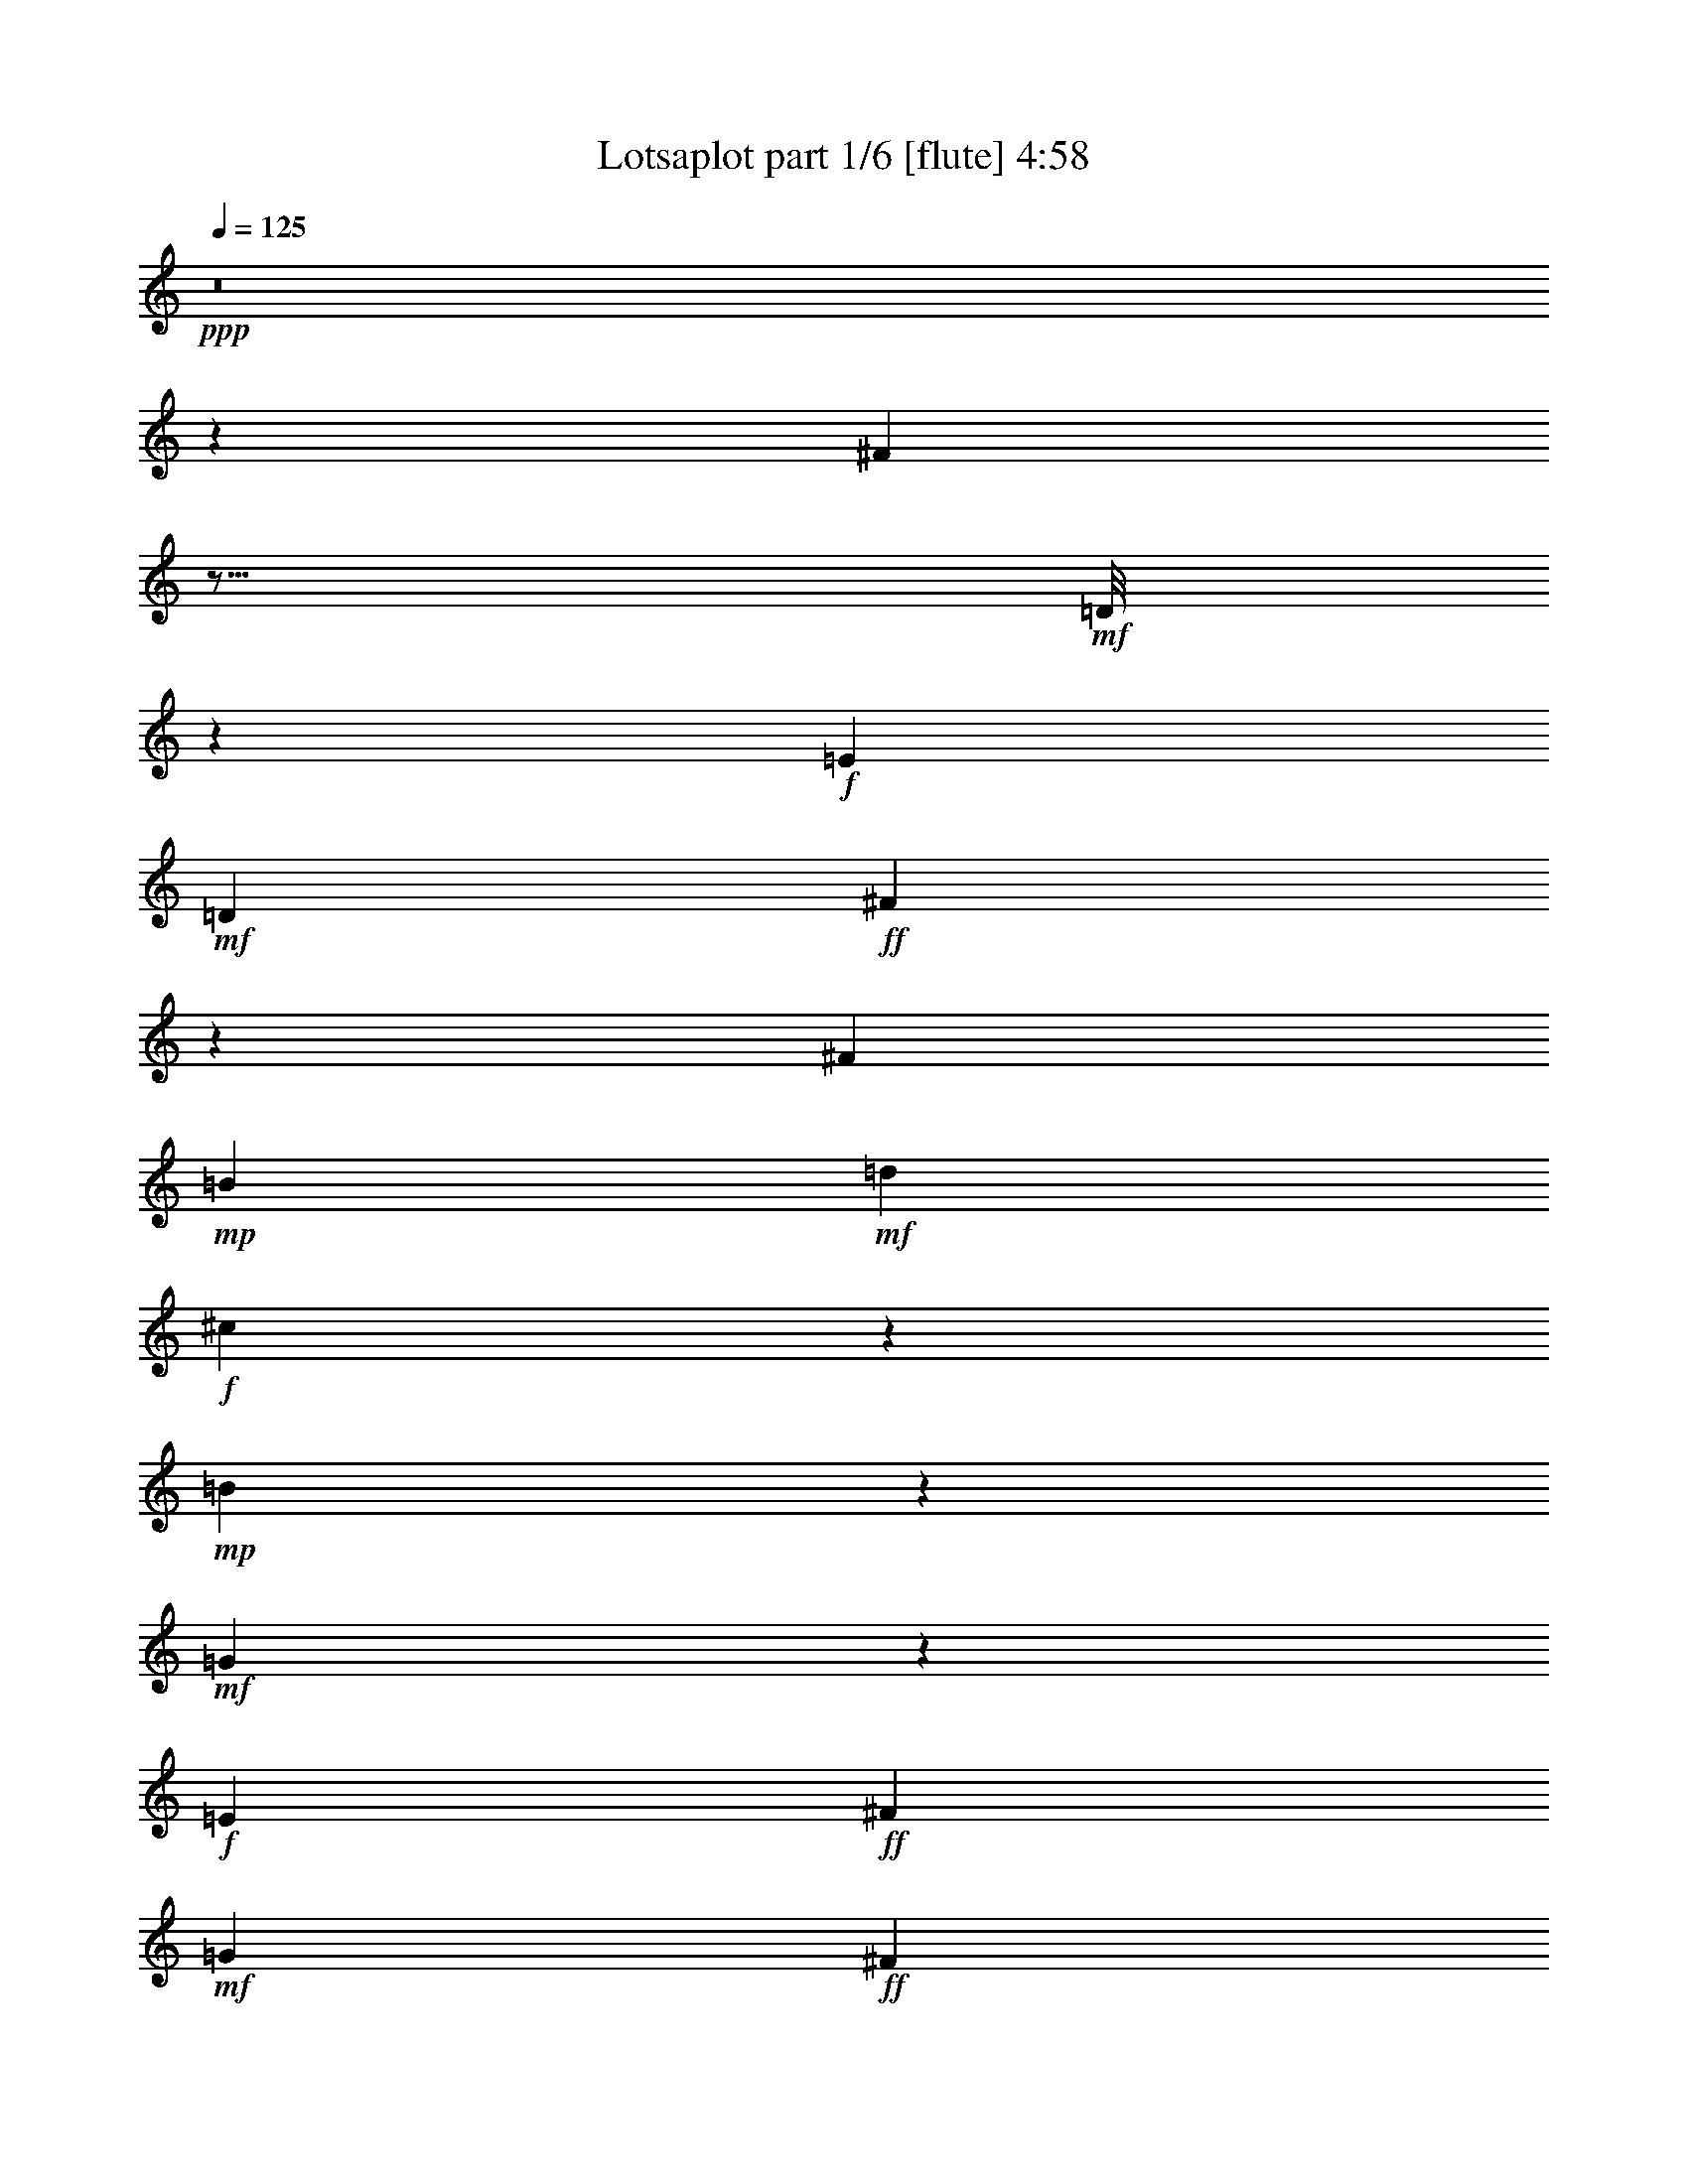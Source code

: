 % Produced with Bruzo's Transcoding Environment
% Transcribed by  Bruzo

X:1
T:  Lotsaplot part 1/6 [flute] 4:58
Z: Transcribed with BruTE
L: 1/4
Q: 125
K: C
+ppp+
z8
z118821/38096
[^F104993/38096]
z11/16
+mf+
[=D/8]
z22007/38096
+f+
[=E6879/9524]
+mf+
[=D13163/19048]
+ff+
[^F105107/38096]
z106687/38096
[^F52651/19048]
+mp+
[=B13163/19048]
+mf+
[=d26325/38096]
+f+
[^c12921/19048]
z1750/2381
+mp+
[=B2667/19048]
z47317/38096
+mf+
[=G52685/38096]
z26317/9524
+f+
[=E26623/9524]
+ff+
[^F13163/19048]
+mf+
[=G26325/38096]
+ff+
[^F13163/19048]
+f+
[=E26325/38096]
[^c106493/38096]
+mp+
[^A19709/9524]
z13233/19048
+ff+
[^F26623/9524]
+f+
[=E13163/19048]
+ff+
[^F26325/38096]
+f+
[=E13163/19048]
+ff+
[^F26325/38096]
+mf+
[=D106985/38096]
z52405/19048
+ff+
[^F52359/19048]
z7025/9524
+mf+
[=D2617/19048]
z21091/38096
+f+
[=E13163/19048]
+mf+
[=D26325/38096]
+ff+
[^F104833/38096]
z53481/19048
[^F52651/19048]
+mp+
[=B26325/38096]
+mf+
[=d6879/9524]
+f+
[^c13379/19048]
z25893/38096
+mp+
[=B1265/9524]
z47591/38096
+mf+
[=G52411/38096]
z106733/38096
+f+
[=E52651/19048]
+ff+
[^F26325/38096]
+mf+
[=G13163/19048]
+ff+
[^F26325/38096]
+f+
[=E6879/9524]
[^c52651/19048]
+mp+
[^A39281/19048]
z6685/9524
+ff+
[^F10021/9524]
+mf+
[=G6879/19048]
+f+
[=E26325/38096]
+ff+
[^F13163/19048]
+mf+
[=D52651/38096]
+mp+
[^C52651/38096]
[=B,53355/19048]
z26271/9524
+mf+
[=A106493/38096]
+mp+
[=B52651/19048]
+mf+
[=G40083/38096]
+ff+
[^F1571/4762]
+f+
[=E3393/2381]
z104855/38096
[=e10021/9524]
+mf+
[=d26325/38096]
+f+
[^c13163/19048]
+mf+
[=d40083/38096]
+f+
[^c13163/19048]
+mp+
[=B52651/38096]
+ff+
[^F40083/38096]
+f+
[=E1571/4762]
+mf+
[=D6517/4762]
z107007/38096
[=d10021/9524]
+f+
[^c26325/38096]
+mp+
[=B13163/19048]
+f+
[^c38893/38096]
+mp+
[=B6879/9524]
+mf+
[=A52651/38096]
[=G38893/38096]
+ff+
[^F6879/19048]
+f+
[=E52365/38096]
z53389/19048
[^c52651/38096]
+mp+
[=B13163/19048]
[^A26325/38096]
+ff+
[^F52651/38096]
+f+
[=E26921/19048]
+ff+
[^F52863/38096]
z157741/38096
+mf+
[=A26623/9524]
+mp+
[=B52651/19048]
+mf+
[=G10021/9524]
+ff+
[^F6879/19048]
+f+
[=E52823/38096]
z52565/19048
[=e40083/38096]
+mf+
[=d13163/19048]
+f+
[^c26325/38096]
+mf+
[=d10021/9524]
+f+
[^c26325/38096]
+mp+
[=B52651/38096]
+ff+
[^F10021/9524]
+f+
[=E12567/38096]
+mf+
[=D54243/38096]
z104901/38096
[=d40083/38096]
+f+
[^c13163/19048]
+mp+
[=B26325/38096]
+f+
[^c10021/9524]
+mp+
[=B26325/38096]
+mf+
[=A52651/38096]
[=G10021/9524]
+ff+
[^F12567/38096]
+f+
[=E52091/38096]
z107053/38096
[^c52651/38096]
+mp+
[=B26325/38096]
[^A13163/19048]
+ff+
[^F53841/38096]
+f+
[=E52651/38096]
+mp+
[=B19695/9524]
z8
z40041/38096
+ff+
[^F6575/2381]
z11/16
+mf+
[=D/8]
z2725/4762
+f+
[=E13163/19048]
+mf+
[=D6879/9524]
+ff+
[^F52657/19048]
z52645/19048
[^F26623/9524]
+mp+
[=B13163/19048]
+mf+
[=d26325/38096]
+f+
[^c26049/38096]
z11/16
+mp+
[=B/8]
z49491/38096
+mf+
[=G13223/9524]
z105061/38096
+f+
[=E26623/9524]
+ff+
[^F13163/19048]
+mf+
[=G26325/38096]
+ff+
[^F13163/19048]
+f+
[=E26325/38096]
[^c106493/38096]
+mp+
[^A79043/38096]
z26259/38096
+ff+
[^F26623/9524]
+f+
[=E13163/19048]
+ff+
[^F26325/38096]
+f+
[=E13163/19048]
+ff+
[^F26325/38096]
+mf+
[=D104811/38096]
z13373/4762
+ff+
[^F104925/38096]
z11/16
+mf+
[=D/8]
z23265/38096
+f+
[=E13163/19048]
+mf+
[=D26325/38096]
+ff+
[^F6565/2381]
z106755/38096
[^F52651/19048]
+mp+
[=B26325/38096]
+mf+
[=d13163/19048]
+f+
[^c12887/19048]
z28067/38096
+mp+
[=B5267/38096]
z5923/4762
+mf+
[=G26309/19048]
z105335/38096
+f+
[=E106493/38096]
+ff+
[^F26325/38096]
+mf+
[=G13163/19048]
+ff+
[^F26325/38096]
+f+
[=E13163/19048]
[^c26623/9524]
+mp+
[^A78769/38096]
z26533/38096
+ff+
[^F10021/9524]
+mf+
[=G6879/19048]
+f+
[=E26325/38096]
+ff+
[^F13163/19048]
+mf+
[=D52651/38096]
+mp+
[^C52651/38096]
[=B,106917/38096]
z104877/38096
+mf+
[=A106493/38096]
+mp+
[=B52651/19048]
+mf+
[=G40083/38096]
+ff+
[^F1571/4762]
+f+
[=E26057/19048]
z107029/38096
[=e10021/9524]
+mf+
[=d26325/38096]
+f+
[^c13163/19048]
+mf+
[=d38893/38096]
+f+
[^c6879/9524]
+mp+
[=B52651/38096]
+ff+
[^F38893/38096]
+f+
[=E6879/19048]
+mf+
[=D52343/38096]
z6675/2381
[=d38893/38096]
+f+
[^c13163/19048]
+mp+
[=B6879/9524]
+f+
[^c38893/38096]
+mp+
[=B26325/38096]
+mf+
[=A26921/19048]
[=G38893/38096]
+ff+
[^F6879/19048]
+f+
[=E13143/9524]
z106571/38096
[^c52651/38096]
+mp+
[=B13163/19048]
[^A26325/38096]
+ff+
[^F52651/38096]
+f+
[=E52651/38096]
+ff+
[^F54261/38096]
z78767/19048
+mf+
[=A26623/9524]
+mp+
[=B52651/19048]
+mf+
[=G10021/9524]
+ff+
[^F12567/38096]
+f+
[=E54221/38096]
z104923/38096
[=e40083/38096]
+mf+
[=d13163/19048]
+f+
[^c26325/38096]
+mf+
[=d10021/9524]
+f+
[^c26325/38096]
+mp+
[=B52651/38096]
+ff+
[^F10021/9524]
+f+
[=E12567/38096]
+mf+
[=D52069/38096]
z107075/38096
[=d40083/38096]
+f+
[^c13163/19048]
+mp+
[=B26325/38096]
+f+
[^c10021/9524]
+mp+
[=B26325/38096]
+mf+
[=A52651/38096]
[=G10021/9524]
+ff+
[^F12567/38096]
+f+
[=E26149/19048]
z53423/19048
[^c52651/38096]
+mp+
[=B26325/38096]
[^A13163/19048]
+ff+
[^F52651/38096]
+f+
[=E53841/38096]
+mp+
[=B19695/4762]
z8
z8
z19723/9524
[^G53413/19048]
z3249/4762
+f+
[=E4961/38096]
z5341/9524
+ff+
[^F13163/19048]
+f+
[=E26325/38096]
+mp+
[^G106941/38096]
z52427/19048
[^G26623/9524]
+f+
[^c13163/19048]
[=e26325/38096]
+mf+
[^d13163/19048]
+f+
[^c26325/38096]
[^c52651/38096]
+mf+
[=A26069/19048]
z53503/19048
+ff+
[^F52651/19048]
+mp+
[^G26325/38096]
+mf+
[=A6879/9524]
+mp+
[^G13163/19048]
+ff+
[^F26325/38096]
+mf+
[^d52651/19048]
+mp+
[=c40335/19048]
z25823/38096
[^G52651/19048]
+ff+
[^F26325/38096]
+mp+
[^G13163/19048]
+ff+
[^F26325/38096]
+mp+
[^G6879/9524]
+f+
[=E105247/38096]
z105357/38096
+mp+
[^G13319/4762]
z11/16
+f+
[=E/8]
z21639/38096
+ff+
[^F26325/38096]
+f+
[=E13163/19048]
+mp+
[^G53333/19048]
z13141/4762
[^G106493/38096]
+f+
[^c26325/38096]
[=e13163/19048]
+mf+
[^d13105/19048]
z11/16
+f+
[^c/8]
z48139/38096
+mf+
[=A13561/9524]
z104899/38096
+ff+
[^F106493/38096]
+mp+
[^G26325/38096]
+mf+
[=A13163/19048]
+mp+
[^G26325/38096]
+ff+
[^F13163/19048]
+mf+
[^d52651/19048]
+mp+
[=c80395/38096]
z26097/38096
[^G10021/9524]
+mf+
[=A12567/38096]
+ff+
[^F13163/19048]
+mp+
[^G26325/38096]
+f+
[=E26921/19048]
+mf+
[^D52651/38096]
+mp+
[^C26243/9524]
z53411/19048
[=B52651/19048]
+f+
[^c106493/38096]
+mf+
[=A38893/38096]
+mp+
[^G6879/19048]
+ff+
[^F26275/19048]
z106593/38096
+ppp+
[=a38893/38096]
[^g13163/19048]
[^f26325/38096]
[^g10021/9524]
[^f26325/38096]
[=e52651/38096]
+mp+
[^G10021/9524]
+ff+
[^F6879/19048]
+f+
[=E52779/38096]
z52587/19048
+ppp+
[^g40083/38096]
[^f13163/19048]
[=e26325/38096]
[^f10021/9524]
[=e26325/38096]
[^d52651/38096]
+mf+
[=A10021/9524]
+mp+
[^G12567/38096]
+ff+
[^F54199/38096]
z104945/38096
+ppp+
[^f52651/38096]
[=e26325/38096]
[^d6879/9524]
+mp+
[^G52651/38096]
+ff+
[^F52651/38096]
+mp+
[^G13079/9524]
z159479/38096
[=B52651/19048]
+f+
[^c26623/9524]
+mf+
[=A10021/9524]
+mp+
[^G12567/38096]
+ff+
[^F13069/9524]
z26717/9524
+ppp+
[=a38893/38096]
[^g6879/9524]
[^f26325/38096]
[^g38893/38096]
[^f13163/19048]
[=e53841/38096]
+f+
[=e38893/38096]
+mf+
[^d6879/19048]
+f+
[^c52505/38096]
z106639/38096
+ppp+
[^g38893/38096]
[^f26325/38096]
[=e13163/19048]
[^f40083/38096]
[=e13163/19048]
[^d52651/38096]
+mf+
[=A40083/38096]
+mp+
[^G6879/19048]
+ff+
[^F26367/19048]
z105219/38096
+ppp+
[^f26921/19048]
[=e26325/38096]
[^d13163/19048]
+mp+
[^G52651/38096]
+ff+
[^F52651/38096]
+f+
[=e185377/38096]
z26417/38096
+ppp+
[=e106493/38096]
+f+
[^c2110/2381]
+ppp+
[=e/8]
z13/16
[=e/8]
z13/16
[=e/8]
z35433/38096
[^d1571/4762]
[^c27191/19048]
z104761/38096
[=a10021/9524]
[^g26325/38096]
[^f13163/19048]
[^g40083/38096]
[^f13163/19048]
[=e52651/38096]
+f+
[=e40083/38096]
+mf+
[^d1571/4762]
+f+
[^c26115/19048]
z106913/38096
+ppp+
[^g38893/38096]
[^f6879/9524]
[=e13163/19048]
[^f38893/38096]
[=e26325/38096]
[^d26921/19048]
+mf+
[=A38893/38096]
+mp+
[^G6879/19048]
+ff+
[^F52459/38096]
z26671/9524
+ppp+
[^f52651/38096]
[=e13163/19048]
[^d26325/38096]
+mp+
[^G52651/38096]
+ff+
[^F26921/19048]
+f+
[=e26325/38096]
[^c3329/4762]
z8
z8
z11/2

X:2
T:  Lotsaplot part 2/6 [bagpipes] 4:58
Z: Transcribed with BruTE
L: 1/4
Q: 125
K: C
+ppp+
z8
z8
z8
z8
z8
z8
z8
z8
z8
z8
z8
z8
z8
z8
z8
z8
z8
z8
z8
z8
z8
z8
z276997/38096
[=D8-^F8-]
[=D8-^F8-]
[=D8-^F8-]
[=D146159/38096^F146159/38096]
+p+
[=G/8-=B/8=e/8-]
+ppp+
[=G8-=e8-]
[=G114059/38096=e114059/38096]
[^A8-^c8-^f8-]
[^A59625/19048^c59625/19048^f59625/19048]
[=D8-^F8-]
[=D8-^F8-]
[=D237213/38096^F237213/38096]
[=G3/16-=B3/16=e3/16-]
[=G8-=e8-]
[=G13811/4762=e13811/4762]
[^A8-^c8-^f8-]
[^A59947/19048^c59947/19048^f59947/19048]
[=D211681/38096^F211681/38096=B211681/38096]
z8
z8
z8
z8
z8
z8
z8
z8
z8
z8
z127087/38096
[^f6332/2381-]
[=d/8-^f/8=b/8-]
[=d4939/38096=b4939/38096]
z50793/19048
[=g5559/38096]
z98939/38096
[=c5825/38096^d5825/38096]
z99477/38096
[^c/8-=e/8-^g/8]
[^c25727/9524=e25727/9524]
z8
z11419/38096
[=e8-^g8-]
[=e8-^g8-]
[=e25579/38096^g25579/38096]
[=A/8-^c/8^f/8-]
[=A8-^f8-]
[=A114327/38096^f114327/38096]
[=c8-^d8-^g8-]
[=c29043/9524-^d29043/9524-^g29043/9524-]
[^G/8-=c/8^d/8=e/8-^g/8]
[^G8-=e8-]
[^G8-=e8-]
[^G234071/38096=e234071/38096]
[=A/8-^c/8^f/8-]
[=A8-^f8-]
[=A114327/38096^f114327/38096]
[=c8-^d8-^g8-]
[=c29043/9524-^d29043/9524-^g29043/9524-]
[^G/8-=c/8^c/8-^d/8=e/8-^g/8]
[^G210809/38096^c210809/38096=e210809/38096]
z263479/38096
[^F,53295/38096^F53295/38096]
[=A,47051/38096-=A47051/38096-]
[=A,/8^C/8-=A/8^c/8-]
[^C25827/19048-^c25827/19048-]
[^C/8^F/8-^c/8^f/8-]
[^F208343/38096^f208343/38096]
z53293/38096
[=E49197/38096-=e49197/38096-]
[^D/8-=E/8^d/8-=e/8]
[^D51343/38096^d51343/38096]
[=E49733/38096-=e49733/38096-]
[^G,/8-=E/8^G/8-=e/8]
[^G,102267/38096-^G102267/38096-]
[=E,/8-^G,/8=E/8-^G/8]
[=E,103699/38096=E103699/38096]
z26205/19048
[^F,27189/19048^F27189/19048]
[=A,25789/19048=A25789/19048]
[^C53187/38096^c53187/38096]
[^D103039/38096-^d103039/38096-]
[^G,/8-^D/8^G/8-^d/8]
[^G,98931/38096-^G98931/38096-]
[^G,/8^C/8-^G/8^c/8-]
[^C26579/4762^c26579/4762]
[^G,104229/38096^G104229/38096]
[=A,50983/19048-=A50983/19048-]
[=A,/8^C/8-=A/8]
[^C13211/9524]
[^F,53295/38096^F53295/38096]
[=A,12597/9524-=A12597/9524-]
[=A,/8^C/8-=A/8^c/8-]
[^C50699/38096^c50699/38096]
[^F106415/19048^f106415/19048]
z25593/19048
[=E24599/19048-=e24599/19048-]
[^D/8-=E/8^d/8-=e/8]
[^D25671/19048^d25671/19048]
[=E12731/9524-=e12731/9524-]
[^G,/8-=E/8^G/8-=e/8]
[^G,51729/19048^G51729/19048]
[=E,100775/38096-=E100775/38096-]
[=E,/8^C/8-=E/8]
[^C54035/38096]
[^F,26111/19048^F26111/19048]
[=A,52651/38096=A52651/38096]
[^C13297/9524^c13297/9524]
[^D51519/19048-^d51519/19048-]
[^G,/8-^D/8^G/8-^d/8]
[^G,51729/19048^G51729/19048]
[^C212641/38096^c212641/38096]
z264135/38096
[^F,12731/9524-^F12731/9524-]
[^F,/8=A,/8-^F/8=A/8-]
[=A,2859/2381-=A2859/2381-]
[=A,/8^C/8-=A/8^c/8-]
[^C13211/9524^c13211/9524]
[^F53139/9524^f53139/9524]
z51461/38096
[=E49197/38096-=e49197/38096-]
[^D/8-=E/8^d/8-=e/8]
[^D6269/4762-^d6269/4762-]
[^D/8=E/8-^d/8=e/8-]
[=E47353/38096-=e47353/38096-]
[^G,/8-=E/8^G/8-=e/8]
[^G,25135/9524-^G25135/9524-]
[=E,/8-^G,/8=E/8-^G/8]
[=E,106067/38096=E106067/38096]
z6471/4762
[^F,13297/9524^F13297/9524]
[=A,25789/19048=A25789/19048]
[^C12597/9524-^c12597/9524-]
[^C/8^D/8-^c/8^d/8-]
[^D25269/9524-^d25269/9524-]
[^G,/8-^D/8^G/8-^d/8]
[^G,51251/19048-^G51251/19048-]
+mf+
[^G,/8^C/8-^G/8^c/8-]
+mp+
[^C31/16-^c31/16-]
[^C5/16-^D5/16-^c5/16-]
[^C/8-^D/8=E/8-^c/8-]
[^C/4-=E/4-^c/4-]
[^C/8-=E/8^F/8-^c/8-]
[^C31/16-^F31/16-^c31/16-]
[^C/8-=E/8-^F/8^c/8-]
[^C/4-=E/4-^c/4-]
[^C/8-=E/8^F/8-^c/8-]
[^C3/16-^F3/16-^c3/16-]
[^C/8-^F/8^G/8-^c/8-]
[^C2-^G2-^c2-]
[^C/8-^F/8-^G/8^c/8-]
[^C3/16-^F3/16-^c3/16-]
[^C/8-^F/8^G/8-^c/8-]
[^C3/8-^G3/8^c3/8-]
+ppp+
[^C31/16-^c31/16-]
+mp+
[^C/4-=A/4^c/4-]
+ppp+
[^C/8-^c/8-]
+mp+
[^C5/16-=B5/16-^c5/16]
[^C/8-=B/8^c/8-]
[^C106177/38096^c106177/38096]
z8
z1

X:3
T:  Lotsaplot part 3/6 [lute] 4:58
Z: Transcribed with BruTE
L: 1/4
Q: 125
K: C
+ppp+
[=B,11/16]
z13893/38096
[=B,5155/38096=D5155/38096^F5155/38096=B5155/38096]
z1853/9524
[^F,12961/19048]
[^F,/8=B,/8=D/8^F/8]
z1175/4762
[^F,2443/19048=B,2443/19048=D2443/19048^F2443/19048]
z3565/19048
[=B,4775/38096]
z8827/9524
[=B,5169/38096=D5169/38096^F5169/38096=B5169/38096]
z7399/38096
[^F,25935/38096]
[^F,/8=B,/8=D/8^F/8]
z4693/19048
[^F,1225/9524=B,1225/9524=D1225/9524^F1225/9524]
z4705/19048
[=B,1219/9524]
z35207/38096
[=B,2635/19048=D2635/19048^F2635/19048=B2635/19048]
z3649/19048
[^F,6509/9524]
[^F,/8=B,/8=D/8^F/8]
z9285/38096
[^F,5001/38096=B,5001/38096=D5001/38096^F5001/38096]
z7015/38096
[=B,2445/19048]
z17597/19048
[=B,5283/38096=D5283/38096^F5283/38096=B5283/38096]
z1821/9524
[^F,13025/19048]
[^F,/8=B,/8=D/8^F/8]
z1159/4762
[^F,2507/19048=B,2507/19048=D2507/19048^F2507/19048]
z9295/38096
[=B,4991/38096]
z7/8
[=B,/8=D/8^F/8=B/8]
z2391/9524
[^F,26151/38096]
[^F,/8=B,/8=D/8^F/8]
z9171/38096
[^F,5115/38096=B,5115/38096=D5115/38096^F5115/38096]
z6901/38096
[=B,1251/9524]
z7/8
[=B,/8=D/8^F/8=B/8]
z9551/38096
[^F,6541/9524]
[^F,/8=B,/8=D/8^F/8]
z9157/38096
[^F,5129/38096=B,5129/38096=D5129/38096^F5129/38096]
z9181/38096
[=B,5105/38096]
z7/8
[=B,/8=D/8^F/8=B/8]
z4725/19048
[^F,26265/38096]
[^F,/8=B,/8=D/8^F/8]
z566/2381
[^F,2615/19048=B,2615/19048=D2615/19048^F2615/19048]
z3393/19048
[=B,5119/38096]
z7/8
[=B,/8=D/8^F/8=B/8]
z2359/9524
[^F,26279/38096]
[^F,/8=B,/8=D/8^F/8]
z9043/38096
[^F,5243/38096=B,5243/38096=D5243/38096^F5243/38096]
z4533/19048
[=B,1305/9524]
z7/8
[=B,/8=D/8^F/8=B/8]
z9335/38096
[^F,13163/19048]
[^F,301/2381=B,301/2381=D301/2381^F301/2381]
z4471/19048
[^F,334/2381=B,334/2381=D334/2381^F334/2381]
z417/2381
[=B,5233/38096]
z7/8
[=B,/8=D/8^F/8=B/8]
z4661/19048
[^F,26325/38096]
[^F,2657/19048=B,2657/19048-=D2657/19048^F2657/19048]
[=B,5/16-^F,5/16=D5/16^F5/16]
[=B,10849/38096]
[=E,26763/38096]
z5/16
[=B,/8=E/8=G/8=B/8]
z9221/38096
[=B,26325/38096]
[=G,4931/38096=B,4931/38096=E4931/38096=G4931/38096]
z3/16
[=G,/8=B,/8=E/8=G/8]
z4745/19048
[=E,1199/9524]
z35287/38096
[=B,2595/19048=E2595/19048=G2595/19048=B2595/19048]
z3689/19048
[=B,6489/9524]
[=G,/8=B,/8=E/8=G/8]
z9365/38096
[=G,4921/38096=B,4921/38096=E4921/38096=G4921/38096]
z3/16
[=E,/8]
z15/16
[=B,/8=E/8=G/8=B/8]
z4553/19048
[=B,13163/19048]
[=G,5045/38096=B,5045/38096=E5045/38096=G5045/38096]
z3/16
[=G,/8=B,/8=E/8=G/8]
z9375/38096
[=E,4911/38096]
z35173/38096
[=B,663/4762=E663/4762=G663/4762=B663/4762]
z7263/38096
[=B,13163/19048]
[=E,/8-=G,/8=B,/8=E/8=G/8]
[=E,2249/9524-]
[=E,2645/19048-=G,2645/19048=B,2645/19048=E2645/19048=G2645/19048]
[=E,7277/38096]
[^F,12901/19048]
z7141/19048
[^C2383/19048^F2383/19048^A2383/19048^c2383/19048]
z562/2381
[^C,26325/38096]
[^A,645/4762^C645/4762^F645/4762^A645/4762]
z3/16
[^A,/8^C/8^F/8^A/8]
z9261/38096
[^F,5025/38096]
z7/8
[^C/8^F/8^A/8^c/8]
z4765/19048
[^C,26185/38096]
[^A,/8^C/8^F/8^A/8]
z571/2381
[^A,2575/19048^C2575/19048^F2575/19048^A2575/19048]
z3/16
[^F,/8]
z8899/9524
[^C4881/38096^F4881/38096^A4881/38096^c4881/38096]
z7687/38096
[^C,6879/9524]
[^A,2637/19048^C2637/19048^F2637/19048^A2637/19048]
z3/16
[^A,/8^C/8^F/8^A/8]
z4573/19048
[^F,1285/9524]
z7/8
[^C/8=E/8^F/8^A/8^c/8]
z9415/38096
[^C,1571/4762-]
[^C,6879/19048=E6879/19048]
[^F,/8-^A,/8^C/8^F/8^A/8]
[^F,2249/9524-]
[^F,2645/19048-^A,2645/19048^C2645/19048^F2645/19048^A2645/19048]
[^F,7277/38096]
[=B,26031/38096]
z14053/38096
[=B,4995/38096=D4995/38096^F4995/38096=B4995/38096]
z1893/9524
[^F,12881/19048]
[^F,/8=B,/8=D/8^F/8]
z/4
[^F,/8=B,/8=D/8^F/8]
z3/16
[=B,/8]
z8867/9524
[=B,5009/38096=D5009/38096^F5009/38096=B5009/38096]
z7559/38096
[^F,25775/38096]
[^F,/8=B,/8=D/8^F/8]
z/4
[^F,/8=B,/8=D/8^F/8]
z/4
[=B,/8]
z35367/38096
[=B,2555/19048=D2555/19048^F2555/19048=B2555/19048]
z3729/19048
[^F,6469/9524]
[^F,/8=B,/8=D/8^F/8]
z9445/38096
[^F,4841/38096=B,4841/38096=D4841/38096^F4841/38096]
z3/16
[=B,/8]
z17677/19048
[=B,5123/38096=D5123/38096^F5123/38096=B5123/38096]
z1861/9524
[^F,12945/19048]
[^F,/8=B,/8=D/8^F/8]
z1179/4762
[^F,2427/19048=B,2427/19048=D2427/19048^F2427/19048]
z9455/38096
[=B,4831/38096]
z35253/38096
[=B,653/4762=D653/4762^F653/4762=B653/4762]
z7343/38096
[^F,25991/38096]
[^F,/8=B,/8=D/8^F/8]
z9331/38096
[^F,4955/38096=B,4955/38096=D4955/38096^F4955/38096]
z7061/38096
[=B,1211/9524]
z35239/38096
[=B,2619/19048=D2619/19048^F2619/19048=B2619/19048]
z3665/19048
[^F,6501/9524]
[^F,/8=B,/8=D/8^F/8]
z9317/38096
[^F,4969/38096=B,4969/38096=D4969/38096^F4969/38096]
z9341/38096
[=B,4945/38096]
z17569/19048
[=B,5339/38096=D5339/38096^F5339/38096=B5339/38096]
z7229/38096
[^F,26105/38096]
[^F,/8=B,/8=D/8^F/8]
z576/2381
[^F,2535/19048=B,2535/19048=D2535/19048^F2535/19048]
z3473/19048
[=B,4959/38096]
z35125/38096
[=B,669/4762=D669/4762^F669/4762=B669/4762]
z7215/38096
[^F,25687/38096]
[^F,/8=B,/8-=D/8^F/8]
[=B,/4]
[^F,/8=B,/8-=D/8^F/8]
[=B,4829/19048]
[=E,26489/38096]
z5/16
[=B,/8=E/8=G/8=B/8]
z9495/38096
[=B,6555/9524]
[=G,/8=B,/8=E/8=G/8]
z4551/19048
[=G,324/2381=B,324/2381=E324/2381=G324/2381]
z3/16
[=E,/8]
z17781/19048
[=B,4915/38096=E4915/38096=G4915/38096=B4915/38096]
z1913/9524
[=B,6879/9524]
[=G,5309/38096=B,5309/38096=E5309/38096=G5309/38096]
z3/16
[=G,/8=B,/8=E/8=G/8]
z1139/4762
[=E,2587/19048]
z7/8
[=B,/8=E/8=G/8=B/8]
z9381/38096
[=B,26325/38096]
[=G,4771/38096=B,4771/38096=E4771/38096=G4771/38096]
z8987/38096
[=G,5299/38096=B,5299/38096=E5299/38096=G5299/38096]
z3/16
[=E,/8]
z35447/38096
[=B,2515/19048=E2515/19048=G2515/19048=B2515/19048]
z3769/19048
[=B,26325/38096]
[=E,/8-=G,/8=B,/8=E/8=G/8]
[=E,2249/9524-]
[=E,2645/19048-=G,2645/19048=B,2645/19048=E2645/19048=G2645/19048]
[=E,2117/9524]
[^F,13359/19048]
z5/16
[^C/8^F/8^A/8^c/8]
z4633/19048
[^C,13163/19048]
[^A,4885/38096^C4885/38096^F4885/38096^A4885/38096]
z3/16
[^A,/8^C/8^F/8^A/8]
z/4
[^F,/8]
z35333/38096
[^C643/4762^F643/4762^A643/4762^c643/4762]
z7423/38096
[^C,25911/38096]
[^A,/8^C/8^F/8^A/8]
z9411/38096
[^A,4875/38096^C4875/38096^F4875/38096^A4875/38096]
z3/16
[^F,/8]
z15/16
[^C/8^F/8^A/8^c/8]
z572/2381
[^C,26325/38096]
[^A,625/4762^C625/4762^F625/4762^A625/4762]
z3/16
[^A,/8^C/8^F/8^A/8]
z9421/38096
[^F,4865/38096]
z17609/19048
[^C5259/38096=E5259/38096^F5259/38096^A5259/38096^c5259/38096]
z7309/38096
[^C,6879/19048-]
[^C,12567/38096=E12567/38096]
[^F,/8-^A,/8^C/8^F/8^A/8]
[^F,2249/9524-]
[^F,7671/38096-^A,7671/38096^C7671/38096^F7671/38096^A7671/38096]
[^F,4897/38096]
[=B,6439/9524]
z3/8
[=B,/8=D/8^F/8=B/8]
z9037/38096
[^F,13163/19048]
[^F,2557/19048=B,2557/19048=D2557/19048^F2557/19048]
z3/16
[^F,/8=B,/8=D/8^F/8]
z3/16
[=B,/8]
z15/16
[=B,/8=D/8^F/8=B/8]
z564/2381
[^F,26325/38096]
[^F,2657/19048=B,2657/19048-=D2657/19048^F2657/19048]
[=B,5/16-^F,5/16=D5/16^F5/16]
[=B,4829/19048]
[=D,25871/38096]
z14213/38096
[=A,4835/38096=D4835/38096^F4835/38096=A4835/38096]
z1933/9524
[=A,6879/9524]
[=D,/8-^F,/8=A,/8=D/8^F/8]
[=D,5/16-^F,5/16=A,5/16=D5/16^F5/16]
[=D,9659/38096]
[=G,26523/38096]
z5/16
[=B,/8=D/8=G/8=B/8]
z9461/38096
[=D,26325/38096]
[=G,/8-=B,/8=D/8=G/8]
[=G,2249/9524]
[=G,2645/19048-=B,2645/19048=D2645/19048=G2645/19048]
[=G,3639/19048]
[=E,25985/38096]
z7049/19048
[=B,2475/19048=E2475/19048=G2475/19048=B2475/19048]
z3809/19048
[=B,6879/9524]
[=G,5343/38096=B,5343/38096=E5343/38096=G5343/38096]
z3/16
[=G,/8=B,/8=E/8=G/8]
z9077/38096
[=E,/8=d/8-]
[=d34131/38096]
[=B,/8=E/8=G/8=B/8^c/8-]
[^c/4-]
[=B,11377/38096-^c11377/38096]
[=B,14421/38096=B14421/38096-]
[=G,2645/19048=B,2645/19048=E2645/19048=G2645/19048=B2645/19048-]
[=B2117/9524]
[=G,5333/38096=B,5333/38096=E5333/38096=G5333/38096]
z3/16
[=E,/8]
z35413/38096
[=B,633/4762=E633/4762=G633/4762=B633/4762]
z7503/38096
[=B,25831/38096]
[=G,/8=B,/8=E/8=G/8]
z9491/38096
[=G,4795/38096=B,4795/38096=E4795/38096=G4795/38096]
z8963/38096
[=E,5323/38096]
z7/8
[=B,/8=E/8=G/8=B/8]
z577/2381
[=B,26325/38096]
[=E,/8-=G,/8=B,/8=E/8=G/8]
[=E,5/16-=G,5/16=B,5/16=E5/16=G5/16]
[=E,9659/38096]
[=B,13107/19048]
z13869/38096
[=B,5179/38096=D5179/38096^F5179/38096=B5179/38096]
z7389/38096
[^F,25945/38096]
[^F,/8=B,/8=D/8^F/8]
z586/2381
[^F,2455/19048=B,2455/19048=D2455/19048^F2455/19048]
z3553/19048
[=B,2657/19048=d2657/19048-]
[=d17385/19048]
[=B,5313/38096=D5313/38096^F5313/38096=B5313/38096^c5313/38096-]
[^c3/16-]
[^F,14397/38096-^c14397/38096]
[^F,11929/38096=B11929/38096-]
[^F,/8=B,/8=D/8^F/8=B/8-]
[=B9107/38096]
[^F,4923/38096=B,4923/38096=D4923/38096^F4923/38096]
z4693/19048
[=B,1225/9524]
z2199/2381
[=B,5293/38096=D5293/38096^F5293/38096=B5293/38096]
z3637/19048
[^F,6515/9524]
[^F,/8=B,/8=D/8^F/8]
z4631/19048
[^F,314/2381=B,314/2381=D314/2381^F314/2381]
z437/2381
[=B,4913/38096]
z17585/19048
[=B,5307/38096=D5307/38096^F5307/38096=B5307/38096]
z7261/38096
[^F,12843/19048]
[^F,/8=B,/8-=D/8^F/8]
[=B,/4]
[^F,/8=B,/8-=D/8^F/8]
[=B,9659/38096]
[=E,26443/38096]
z5/16
[=B,/8=E/8=G/8=B/8]
z9541/38096
[=B,13087/19048]
[=G,/8=B,/8=E/8=G/8]
z9147/38096
[=G,5139/38096=B,5139/38096=E5139/38096=G5139/38096]
z7429/38096
[=E,/8=D/8-]
[=D35321/38096]
[=B,/8^C/8-=E/8=G/8=B/8]
[^C3/16-]
[=B,14949/38096-^C14949/38096]
[=B,6615/19048]
[=E,/8-=G,/8=B,/8=E/8=G/8]
[=E,5/16-=G,5/16=B,5/16=E5/16=G5/16]
[=E,4829/19048]
[^F,13279/19048]
z5/16
[^C/8^F/8^A/8^c/8]
z4713/19048
[^C,26289/38096]
[^A,/8^C/8^F/8^A/8]
z9033/38096
[^A,5253/38096^C5253/38096^F5253/38096^A5253/38096]
z3/16
[^F,/8]
z35493/38096
[^C623/4762=E623/4762^F623/4762^A623/4762^c623/4762]
z7583/38096
[^C,6879/19048-]
[^C,1571/4762=E1571/4762]
[^F,/8-^A,/8^C/8^F/8^A/8]
[^F,2249/9524-]
[^F,2645/19048-^A,2645/19048^C2645/19048^F2645/19048^A2645/19048]
[^F,2117/9524]
[=B,1667/2381]
z5/16
[=B,/8=D/8^F/8=B/8]
z582/2381
[^F,26325/38096]
[^F,605/4762=B,605/4762=D605/4762^F605/4762]
z3/16
[^F,/8=B,/8=D/8^F/8]
z9029/38096
[=B,5257/38096]
z7/8
[=B,/8=D/8^F/8=B/8]
z4649/19048
[^F,13163/19048]
[^F,5313/38096=B,5313/38096-=D5313/38096^F5313/38096]
[=B,5/16-^F,5/16=D5/16^F5/16]
[=B,9659/38096]
[=D,27977/38096]
z5/16
[=A,/8=D/8^F/8=A/8]
z9197/38096
[=A,13163/19048]
[=D,/8-^F,/8=A,/8=D/8^F/8]
[=D,5/16-^F,5/16=A,5/16=D5/16^F5/16]
[=D,4829/19048]
[=G,26249/38096]
z13835/38096
[=B,5213/38096=D5213/38096=G5213/38096=B5213/38096]
z3677/19048
[=D,13163/19048]
[=G,/8-=B,/8=D/8=G/8]
[=G,2249/9524]
[=G,2645/19048-=B,2645/19048=D2645/19048=G2645/19048]
[=G,7277/38096]
[=E,7023/9524]
z5/16
[=B,/8=E/8=G/8=B/8]
z9083/38096
[=B,26325/38096]
[=G,5069/38096=B,5069/38096=E5069/38096=G5069/38096]
z3/16
[=G,/8=B,/8=E/8=G/8]
z1169/4762
[=E,/8=d/8-]
[=d35321/38096]
[=B,/8=E/8=G/8=B/8^c/8-]
[^c3/16-]
[=B,14949/38096-^c14949/38096]
[=B,11377/38096=B11377/38096-]
[=G,/8=B,/8=E/8=G/8=B/8-]
[=B4829/19048]
[=G,5059/38096=B,5059/38096=E5059/38096=G5059/38096]
z3/16
[=E,/8]
z35687/38096
[=B,2395/19048=E2395/19048=G2395/19048=B2395/19048]
z1121/4762
[=B,13163/19048]
[=G,5183/38096=B,5183/38096=E5183/38096=G5183/38096]
z3/16
[=G,/8=B,/8=E/8=G/8]
z9237/38096
[=E,5049/38096]
z7/8
[=B,/8=E/8=G/8=B/8]
z4753/19048
[=B,13163/19048]
[=E,/8-=G,/8=B,/8=E/8=G/8]
[=E,2249/9524-]
[=E,2645/19048-=G,2645/19048=B,2645/19048=E2645/19048=G2645/19048]
[=E,7277/38096]
[=B,6485/9524]
z884/2381
[=B,613/4762=D613/4762^F613/4762=B613/4762]
z7663/38096
[^F,6879/9524]
[^F,2649/19048=B,2649/19048=D2649/19048^F2649/19048]
z3/16
[^F,/8=B,/8=D/8^F/8]
z625/4762
[=B,813/4762=d813/4762-]
[=d4495/4762]
[=B,2657/19048=D2657/19048^F2657/19048=B2657/19048^c2657/19048-]
[^c3/16-]
[^F,14397/38096-^c14397/38096]
[^F,6615/19048=B6615/19048-]
[^F,5841/38096=B,5841/38096=D5841/38096^F5841/38096=B5841/38096-]
[=B6613/38096^F,6613/38096-=B,6613/38096-=D6613/38096-^F6613/38096-]
[^F,/8=B,/8=D/8^F/8]
z/4
[=B,/8]
z17729/19048
[=B,5019/38096=D5019/38096^F5019/38096=B5019/38096]
z7549/38096
[^F,25785/38096]
[^F,/8=B,/8=D/8^F/8]
z/4
[^F,/8=B,/8=D/8^F/8]
z3/16
[=B,/8]
z35445/38096
[=B,629/4762=D629/4762^F629/4762=B629/4762]
z7535/38096
[^F,25687/38096]
[^F,/8=B,/8-=D/8^F/8]
[=B,/4]
[^F,/8=B,/8-=D/8^F/8]
[=B,4829/19048]
[=E,26169/38096]
z13915/38096
[=B,5133/38096=E5133/38096=G5133/38096=B5133/38096]
z3717/19048
[=B,6475/9524]
[=G,/8=B,/8=E/8=G/8]
z4711/19048
[=G,304/2381=B,304/2381=E304/2381=G304/2381]
z7703/38096
[=E,/8=D/8-]
[=D17661/19048]
[=B,/8^C/8-=E/8=G/8=B/8]
[^C/4-]
[=B,11377/38096-^C11377/38096]
[=B,3605/9524]
[=E,/8-=G,/8=B,/8=E/8=G/8]
[=E,5/16-=G,5/16=B,5/16=E5/16=G5/16]
[=E,9659/38096]
[^F,26283/38096]
z1725/4762
[^C328/2381^F328/2381^A328/2381^c328/2381]
z915/4762
[^C,13007/19048]
[^A,/8^C/8^F/8^A/8]
z9307/38096
[^A,4979/38096^C4979/38096^F4979/38096^A4979/38096]
z3/16
[^F,/8]
z15/16
[^C/8=E/8^F/8^A/8^c/8]
z1131/4762
[^C,1571/4762-]
[^C,6879/19048=E6879/19048]
[^F,/8-^A,/8^C/8^F/8^A/8]
[^F,5/16-^A,5/16^C5/16^F5/16^A5/16]
[^F,4829/19048]
[=B,13199/19048]
z5/16
[=B,/8=D/8^F/8=B/8]
z4793/19048
[^F,26129/38096]
[^F,/8=B,/8=D/8^F/8]
z9193/38096
[^F,5093/38096=B,5093/38096=D5093/38096^F5093/38096]
z6923/38096
[=B,2491/19048]
z7/8
[=B,/8=D/8^F/8=B/8]
z9573/38096
[^F,13071/19048]
[^F,/8=B,/8=D/8^F/8]
z9179/38096
[^F,5107/38096=B,5107/38096=D5107/38096^F5107/38096]
z9203/38096
[=B,5083/38096]
z7/8
[=B,/8=D/8^F/8=B/8]
z592/2381
[^F,26243/38096]
[^F,/8=B,/8=D/8^F/8]
z4539/19048
[^F,651/4762=B,651/4762=D651/4762^F651/4762]
z851/4762
[=B,5097/38096]
z7/8
[=B,/8=D/8^F/8=B/8]
z4729/19048
[^F,25687/38096]
[^F,/8=B,/8-=D/8^F/8]
[=B,/4]
[^F,/8=B,/8-=D/8^F/8]
[=B,4829/19048]
[=B,26627/38096]
z5/16
[=B,/8=D/8^F/8=B/8]
z9357/38096
[^F,13163/19048]
[^F,2397/19048=B,2397/19048=D2397/19048^F2397/19048]
z2241/9524
[^F,2661/19048=B,2661/19048=D2661/19048^F2661/19048]
z3347/19048
[=B,5211/38096]
z7/8
[=B,/8=D/8^F/8=B/8]
z584/2381
[^F,26325/38096]
[^F,601/4762=B,601/4762=D601/4762^F601/4762]
z4475/19048
[^F,667/4762=B,667/4762=D667/4762^F667/4762]
z4487/19048
[=B,332/2381]
z7/8
[=B,/8=D/8^F/8=B/8]
z9243/38096
[^F,26325/38096]
[^F,4909/38096=B,4909/38096=D4909/38096^F4909/38096]
z3/16
[^F,/8=B,/8=D/8^F/8]
z560/2381
[=B,2663/19048]
z7/8
[=B,/8=D/8^F/8=B/8]
z9229/38096
[^F,13163/19048]
[^F,2461/19048=B,2461/19048=D2461/19048^F2461/19048]
z3/16
[^F,/8=B,/8=D/8^F/8]
z/4
[=B,/8]
z15/16
[=B,/8=D/8^F/8=B/8]
z1141/4762
[^F,13163/19048]
[^F,5023/38096=B,5023/38096=D5023/38096^F5023/38096]
z3/16
[^F,/8=B,/8=D/8^F/8]
z3/16
[=B,/8]
z15/16
[=B,/8=D/8^F/8=B/8]
z9115/38096
[^F,26325/38096]
[^F,2657/19048=B,2657/19048-=D2657/19048^F2657/19048]
[=B,5/16-^F,5/16=D5/16^F5/16]
[=B,4829/19048]
[=E,6445/9524]
z3/8
[=B,/8=E/8=G/8=B/8]
z4507/19048
[=B,26325/38096]
[=G,2569/19048=B,2569/19048=E2569/19048=G2569/19048]
z3/16
[=G,/8=B,/8=E/8=G/8]
z9283/38096
[=E,5003/38096]
z7/8
[=B,/8=E/8=G/8=B/8]
z597/2381
[=B,26163/38096]
[=G,/8=B,/8=E/8=G/8]
z4579/19048
[=G,641/4762=B,641/4762=E641/4762=G641/4762]
z3/16
[=E,/8]
z17809/19048
[=B,4859/38096=E4859/38096=G4859/38096=B4859/38096]
z7709/38096
[=B,6879/9524]
[=G,1313/9524=B,1313/9524=E1313/9524=G1313/9524]
z3/16
[=G,/8=B,/8=E/8=G/8]
z573/2381
[=E,2559/19048]
z7/8
[=B,/8=E/8=G/8=B/8]
z9437/38096
[=B,13163/19048]
[=E,/8-=G,/8=B,/8=E/8=G/8]
[=E,2249/9524-]
[=E,2645/19048-=G,2645/19048=B,2645/19048=E2645/19048=G2645/19048]
[=E,7277/38096]
[^F,26009/38096]
z14075/38096
[^C4973/38096^F4973/38096^A4973/38096^c4973/38096]
z3797/19048
[^C,6435/9524]
[^A,/8^C/8^F/8^A/8]
z/4
[^A,/8^C/8^F/8^A/8]
z4527/19048
[^F,327/2381]
z7/8
[^C/8^F/8^A/8^c/8]
z9323/38096
[^C,26325/38096]
[^A,4829/38096^C4829/38096^F4829/38096^A4829/38096]
z8929/38096
[^A,5357/38096^C5357/38096^F5357/38096^A5357/38096]
z3/16
[^F,/8]
z35389/38096
[^C318/2381^F318/2381^A318/2381^c318/2381]
z935/4762
[^C,12927/19048]
[^A,/8^C/8^F/8^A/8]
z9467/38096
[^A,4819/38096^C4819/38096^F4819/38096^A4819/38096]
z8939/38096
[^F,5347/38096]
z7/8
[^C/8=E/8^F/8^A/8^c/8]
z1151/4762
[^C,1571/4762-]
[^C,6879/19048=E6879/19048]
[^F,/8-^A,/8^C/8^F/8^A/8]
[^F,5/16-^A,5/16^C5/16^F5/16^A5/16]
[^F,4829/19048]
[=B,13119/19048]
z6923/19048
[=B,2601/19048=D2601/19048^F2601/19048=B2601/19048]
z7365/38096
[^F,25969/38096]
[^F,/8=B,/8=D/8^F/8]
z9353/38096
[^F,4933/38096=B,4933/38096=D4933/38096^F4933/38096]
z7083/38096
[=B,2411/19048]
z35261/38096
[=B,326/2381=D326/2381^F326/2381=B326/2381]
z919/4762
[^F,12991/19048]
[^F,/8=B,/8=D/8^F/8]
z9339/38096
[^F,4947/38096=B,4947/38096=D4947/38096^F4947/38096]
z9363/38096
[=B,4923/38096]
z4395/4762
[=B,5317/38096=D5317/38096^F5317/38096=B5317/38096]
z7251/38096
[^F,26083/38096]
[^F,/8=B,/8=D/8^F/8]
z4619/19048
[^F,631/4762=B,631/4762=D631/4762^F631/4762]
z871/4762
[=B,4937/38096]
z35147/38096
[=B,2665/19048=D2665/19048^F2665/19048=B2665/19048]
z7237/38096
[^F,26097/38096]
[^F,/8=B,/8=D/8^F/8]
z9225/38096
[^F,5061/38096=B,5061/38096=D5061/38096^F5061/38096]
z578/2381
[=B,2519/19048]
z7/8
[=B,/8=D/8^F/8=B/8]
z9517/38096
[^F,13099/19048]
[^F,/8=B,/8=D/8^F/8]
z2281/9524
[^F,2581/19048=B,2581/19048=D2581/19048^F2581/19048]
z3427/19048
[=B,5051/38096]
z7/8
[=B,/8=D/8^F/8=B/8]
z594/2381
[^F,26211/38096]
[^F,/8=B,/8=D/8^F/8]
z4555/19048
[^F,647/4762=B,647/4762=D647/4762^F647/4762]
z4567/19048
[=B,322/2381]
z7/8
[=B,/8=D/8^F/8=B/8]
z9403/38096
[^F,3289/4762]
[^F,/8=B,/8=D/8^F/8]
z9009/38096
[^F,5277/38096=B,5277/38096=D5277/38096^F5277/38096]
z6739/38096
[=B,2583/19048]
z7/8
[=B,/8=D/8^F/8=B/8]
z9389/38096
[^F,13163/19048]
[^F,5313/38096=B,5313/38096-=D5313/38096^F5313/38096]
[=B,8445/38096]
[^F,5841/38096=B,5841/38096-=D5841/38096^F5841/38096]
[=B,2117/9524]
[=E,3337/4762]
z5/16
[=B,/8=E/8=G/8=B/8]
z1161/4762
[=B,13163/19048]
[=G,4863/38096=B,4863/38096=E4863/38096=G4863/38096]
z3/16
[=G,/8=B,/8=E/8=G/8]
z/4
[=E,/8]
z35355/38096
[=B,2561/19048=E2561/19048=G2561/19048=B2561/19048]
z7445/38096
[=B,25889/38096]
[=G,/8=B,/8=E/8=G/8]
z9433/38096
[=G,4853/38096=B,4853/38096=E4853/38096=G4853/38096]
z3/16
[=E,/8]
z15/16
[=B,/8=E/8=G/8=B/8]
z4587/19048
[=B,26325/38096]
[=G,2489/19048=B,2489/19048=E2489/19048=G2489/19048]
z3/16
[=G,/8=B,/8=E/8=G/8]
z9443/38096
[=E,4843/38096]
z4405/4762
[=B,5237/38096=E5237/38096=G5237/38096=B5237/38096]
z7331/38096
[=B,26325/38096]
[=E,/8-=G,/8=B,/8=E/8=G/8]
[=E,2249/9524-]
[=E,2645/19048-=G,2645/19048=B,2645/19048=E2645/19048=G2645/19048]
[=E,3639/19048]
[^F,12867/19048]
z3/8
[^C/8^F/8^A/8^c/8]
z9059/38096
[^C,13163/19048]
[^A,1273/9524^C1273/9524^F1273/9524^A1273/9524]
z3/16
[^A,/8^C/8^F/8^A/8]
z583/2381
[^F,2479/19048]
z17563/19048
[^C5351/38096^F5351/38096^A5351/38096^c5351/38096]
z451/2381
[^C,13059/19048]
[^A,/8^C/8^F/8^A/8]
z2301/9524
[^A,2541/19048^C2541/19048^F2541/19048^A2541/19048]
z3/16
[^F,/8]
z2229/2381
[^C4813/38096^F4813/38096^A4813/38096^c4813/38096]
z8945/38096
[^C,26325/38096]
[^A,5207/38096^C5207/38096^F5207/38096^A5207/38096]
z3/16
[^A,/8^C/8^F/8^A/8]
z4607/19048
[^F,317/2381]
z7/8
[^C/8=E/8^F/8^A/8^c/8]
z9483/38096
[^C,6879/19048-]
[^C,12567/38096=E12567/38096]
[^F,/8-^A,/8^C/8^F/8^A/8]
[^F,2249/9524-]
[^F,2645/19048-^A,2645/19048^C2645/19048^F2645/19048^A2645/19048]
[^F,3639/19048]
[=B,25963/38096]
z1765/4762
[=B,308/2381=D308/2381^F308/2381=B308/2381]
z955/4762
[^F,6879/9524]
[^F,5321/38096=B,5321/38096=D5321/38096^F5321/38096]
z3/16
[^F,/8=B,/8=D/8^F/8]
z3/16
[=B,/8]
z2221/2381
[=B,4941/38096=D4941/38096^F4941/38096=B4941/38096]
z3813/19048
[^F,6879/9524]
[^F,2657/19048=B,2657/19048-=D2657/19048^F2657/19048]
[=B,5/16-^F,5/16=D5/16^F5/16]
[=B,4829/19048]
[=D,13039/19048]
z7003/19048
[=A,2521/19048=D2521/19048^F2521/19048=A2521/19048]
z7525/38096
[=A,13163/19048]
[=D,/8-^F,/8=A,/8=D/8^F/8]
[=D,2249/9524-]
[=D,2645/19048-^F,2645/19048=A,2645/19048=D2645/19048^F2645/19048]
[=D,2117/9524]
[=G,13365/19048]
z5/16
[=B,/8=D/8=G/8=B/8]
z4627/19048
[=D,26325/38096]
[=G,/8-=B,/8=D/8=G/8]
[=G,5/16-=B,5/16=D5/16=G5/16]
[=G,9659/38096]
[=E,1637/2381]
z13891/38096
[=B,5157/38096=E5157/38096=G5157/38096=B5157/38096]
z7411/38096
[=B,25923/38096]
[=G,/8=B,/8=E/8=G/8]
z4699/19048
[=G,611/4762=B,611/4762=E611/4762=G611/4762]
z3/16
[=E,/8]
z15/16
[=B,/8=E/8=G/8=B/8]
z9139/38096
[=B,13163/19048]
[=G,1253/9524=B,1253/9524=E1253/9524=G1253/9524]
z3/16
[=G,/8=B,/8=E/8=G/8]
z588/2381
[=E,2439/19048]
z17603/19048
[=B,5271/38096=E5271/38096=G5271/38096=B5271/38096]
z456/2381
[=B,13019/19048]
[=G,/8=B,/8=E/8=G/8]
z2321/9524
[=G,2501/19048=B,2501/19048=E2501/19048=G2501/19048]
z3/16
[=E,/8]
z15/16
[=B,/8=E/8=G/8=B/8]
z9025/38096
[=B,26325/38096]
[=E,/8-=G,/8=B,/8=E/8=G/8]
[=E,5/16-=G,5/16=B,5/16=E5/16=G5/16]
[=E,9659/38096]
[=B,26421/38096]
z5/16
[=B,/8=D/8^F/8=B/8]
z9563/38096
[^F,3269/4762]
[^F,/8=B,/8=D/8^F/8]
z9169/38096
[^F,5117/38096=B,5117/38096=D5117/38096^F5117/38096]
z6899/38096
[=B,2503/19048]
z7/8
[=B,/8=D/8^F/8=B/8]
z9549/38096
[^F,13083/19048]
[^F,/8=B,/8=D/8^F/8]
z2289/9524
[^F,2565/19048=B,2565/19048=D2565/19048^F2565/19048]
z9179/38096
[=B,5107/38096]
z7/8
[=B,/8=D/8^F/8=B/8]
z1181/4762
[^F,26267/38096]
[^F,/8=B,/8=D/8^F/8]
z9055/38096
[^F,5231/38096=B,5231/38096=D5231/38096^F5231/38096]
z6785/38096
[=B,320/2381]
z7/8
[=B,/8=D/8^F/8=B/8]
z9435/38096
[^F,12843/19048]
[^F,/8=B,/8-=D/8^F/8]
[=B,/4]
[^F,/8=B,/8-=D/8^F/8]
[=B,9659/38096]
[=E,13325/19048]
z5/16
[=B,/8=E/8=G/8=B/8]
z4667/19048
[=B,26325/38096]
[=G,2409/19048=B,2409/19048=E2409/19048=G2409/19048]
z2235/9524
[=G,2673/19048=B,2673/19048=E2673/19048=G2673/19048]
z3/16
[=E,/8]
z4425/4762
[=B,5077/38096=E5077/38096=G5077/38096=B5077/38096]
z7491/38096
[=B,26325/38096]
[=E,/8-=G,/8=B,/8=E/8=G/8]
[=E,2249/9524-]
[=E,2645/19048-=G,2645/19048=B,2645/19048=E2645/19048=G2645/19048]
[=E,2117/9524]
[^F,26765/38096]
z5/16
[^C/8^F/8^A/8^c/8]
z9219/38096
[^C,13163/19048]
[^A,1233/9524^C1233/9524^F1233/9524^A1233/9524]
z7635/38096
[^A,6651/38096^C6651/38096^F6651/38096^A6651/38096]
z7107/38096
[^F,2399/19048]
z17643/19048
[^C5191/38096=E5191/38096^F5191/38096^A5191/38096^c5191/38096]
z461/2381
[^C,6879/19048-]
[^C,1571/4762=E1571/4762]
[^F,/8-^A,/8^C/8^F/8^A/8]
[^F,2249/9524-]
[^F,2645/19048-^A,2645/19048^C2645/19048^F2645/19048^A2645/19048]
[^F,7277/38096]
[=B,14035/19048]
z5/16
[=B,/8=D/8^F/8=B/8]
z9105/38096
[^F,26325/38096]
[^F,5047/38096=B,5047/38096=D5047/38096^F5047/38096]
z3/16
[^F,/8=B,/8=D/8^F/8]
z3/16
[=B,/8]
z15/16
[=B,/8=D/8^F/8=B/8]
z9091/38096
[^F,13163/19048]
[^F,5313/38096=B,5313/38096-=D5313/38096^F5313/38096]
[=B,5/16-^F,5/16=D5/16^F5/16]
[=B,9659/38096]
[=D,25803/38096]
z1785/4762
[=A,298/2381=D298/2381^F298/2381=A298/2381]
z4495/19048
[=A,13163/19048]
[=D,/8-^F,/8=A,/8=D/8^F/8]
[=D,5/16-^F,5/16=A,5/16=D5/16^F5/16]
[=D,4829/19048]
[=G,3307/4762]
z5/16
[=B,/8=D/8=G/8=B/8]
z1191/4762
[=D,13163/19048]
[=G,/8-=B,/8=D/8=G/8]
[=G,2249/9524]
[=G,2645/19048-=B,2645/19048=D2645/19048=G2645/19048]
[=G,7277/38096]
[=E,12959/19048]
z7083/19048
[=B,2441/19048=E2441/19048=G2441/19048=B2441/19048]
z7685/38096
[=B,6879/9524]
[=G,1319/9524=B,1319/9524=E1319/9524=G1319/9524]
z3/16
[=G,/8=B,/8=E/8=G/8]
z9145/38096
[=E,5141/38096]
z7/8
[=B,/8=E/8=G/8=B/8]
z4707/19048
[=B,26301/38096]
[=G,/8=B,/8=E/8=G/8]
z2255/9524
[=G,2633/19048=B,2633/19048=E2633/19048=G2633/19048]
z3/16
[=E,/8]
z4435/4762
[=B,4997/38096=E4997/38096=G4997/38096=B4997/38096]
z7571/38096
[=B,25763/38096]
[=G,/8=B,/8=E/8=G/8]
z/4
[=G,/8=B,/8=E/8=G/8]
z4515/19048
[=E,657/4762]
z7/8
[=B,/8=E/8=G/8=B/8]
z9299/38096
[=B,13163/19048]
[=E,/8-=G,/8=B,/8=E/8=G/8]
[=E,5/16-=G,5/16=B,5/16=E5/16=G5/16]
[=E,4829/19048]
[=B,26147/38096]
z13937/38096
[=B,5111/38096=D5111/38096^F5111/38096=B5111/38096]
z466/2381
[^F,6879/19048-]
[^F,1571/4762=B,1571/4762]
[^F,/8=B,/8-=D/8^F/8]
[=B,2249/9524]
[^F,2645/19048=B,2645/19048-=D2645/19048^F2645/19048]
[=B,11457/38096]
z4419/4762
[=B,5125/38096=D5125/38096^F5125/38096=B5125/38096]
z7443/38096
[^F,12843/19048]
[^F,/8=B,/8-=D/8^F/8]
[=B,/4]
[^F,/8=B,/8-=D/8^F/8]
[=B,9659/38096]
[=B,26261/38096]
z6911/19048
[=B,2613/19048=D2613/19048^F2613/19048=B2613/19048]
z3671/19048
[^F,6879/19048-]
[^F,6117/19048=D6117/19048^F6117/19048]
[^F,/8=B,/8]
z9329/38096
[^F,4957/38096=B,4957/38096=D4957/38096^F4957/38096]
z7059/38096
[=B,2423/19048]
z17619/19048
[=B,5239/38096=D5239/38096^F5239/38096=B5239/38096]
z458/2381
[^F,25687/38096]
[^F,/8=B,/8-=D/8^F/8]
[=B,/4]
[^F,/8=B,/8-=D/8^F/8]
[=B,4829/19048]
[=E,3297/4762]
z3427/9524
[=B,1335/9524=E1335/9524=G1335/9524=B1335/9524]
z7227/38096
[=B,26107/38096]
[=G,/8=B,/8=E/8=G/8]
z9215/38096
[=G,5071/38096=B,5071/38096=E5071/38096=G5071/38096]
z3/16
[=E,/8]
z35675/38096
[=B,2401/19048=E2401/19048=G2401/19048=B2401/19048]
z2239/9524
[=B,12567/38096-]
[=G,6879/19048=B,6879/19048]
[=E,/8-=B,/8=E/8=G/8]
[=E,5/16-=G,5/16=B,5/16=E5/16=G5/16]
[=E,9659/38096]
[^F,26325/38096]
[^A1571/4762]
[^C6645/38096^F6645/38096^A6645/38096^c6645/38096]
z7113/38096
[^C,6879/19048-]
[^C,12463/38096^C12463/38096]
[^A,/8^F/8^A/8]
z2275/9524
[^A,2593/19048^C2593/19048^F2593/19048^A2593/19048]
z3/16
[^F,/8]
z4445/4762
[^C4917/38096=E4917/38096^F4917/38096^A4917/38096^c4917/38096]
z7651/38096
[^C,3/8-]
[^C,6615/19048=E6615/19048]
[^F,/8-^A,/8^C/8^F/8^A/8]
[^F,5/16-^A,5/16^C5/16^F5/16^A5/16]
[^F,4829/19048]
[=B,26605/38096]
z8
z8
z209847/38096
[^C,26325/38096]
[^G6879/19048^c6879/19048]
[^C3609/19048=E3609/19048^G3609/19048^c3609/19048]
z2675/19048
[^G,6879/9524]
[^G,2615/19048^C2615/19048=E2615/19048^G2615/19048]
z3/16
[^G,/8^C/8=E/8^G/8]
z3/16
[^C,/8]
z35627/38096
[^C2425/19048=E2425/19048^G2425/19048^c2425/19048]
z7717/38096
[^G,6879/9524]
[^G,1311/9524^C1311/9524=E1311/9524^G1311/9524]
z3/16
[^G,/8^C/8=E/8^G/8]
z/4
[^C,/8]
z17763/19048
[^C4951/38096=E4951/38096^G4951/38096^c4951/38096]
z476/2381
[^G,6879/9524]
[^G,5345/38096^C5345/38096=E5345/38096^G5345/38096]
z3/16
[^G,/8^C/8=E/8^G/8]
z3/16
[^C,/8]
z4439/4762
[^C4965/38096=E4965/38096^G4965/38096^c4965/38096]
z7603/38096
[^G,25731/38096]
[^G,/8^C/8=E/8^G/8]
z/4
[^G,/8^C/8=E/8^G/8]
z/4
[^C,/8]
z35411/38096
[^C2533/19048=E2533/19048^G2533/19048^c2533/19048]
z3751/19048
[^G,3229/4762]
[^G,/8^C/8=E/8^G/8]
z9489/38096
[^G,4797/38096^C4797/38096=E4797/38096^G4797/38096]
z3/16
[^C,/8]
z17699/19048
[^C5079/38096=E5079/38096^G5079/38096^c5079/38096]
z468/2381
[^G,23945/38096]
[^G,813/4762^C813/4762=E813/4762^G813/4762^C,813/4762-]
[^C,/4-]
[^C,/8-^G,/8^C/8=E/8^G/8]
[^C,4829/19048]
[^F,3277/4762]
z3467/9524
[^C1295/9524^F1295/9524=A1295/9524^c1295/9524]
z7387/38096
[^C,25947/38096]
[=A,/8^C/8^F/8=A/8]
z9375/38096
[=A,4911/38096^C4911/38096^F4911/38096=A4911/38096]
z3/16
[^F,/8]
z15/16
[^C/8^F/8=A/8^c/8]
z2279/9524
[^C,26325/38096]
[=A,1259/9524^C1259/9524^F1259/9524=A1259/9524]
z3/16
[=A,/8^C/8^F/8=A/8]
z9385/38096
[^F,4901/38096]
z17591/19048
[^C5295/38096^F5295/38096=A5295/38096^c5295/38096]
z7273/38096
[^C,26061/38096]
[=A,/8^C/8^F/8=A/8]
z2315/9524
[=A,2513/19048^C2513/19048^F2513/19048=A2513/19048]
z3/16
[^F,/8]
z15/16
[^C/8^F/8=A/8^c/8]
z9001/38096
[^C,13163/19048]
[^F,/8-=A,/8^C/8^F/8=A/8]
[^F,5/16-=A,5/16^C5/16^F5/16=A5/16]
[^F,4829/19048]
[^G,26445/38096]
z5/16
[^D/8^G/8=c/8^d/8]
z9539/38096
[^D,1636/2381]
[=C/8^D/8^G/8=c/8]
z4573/19048
[=C1285/9524^D1285/9524^G1285/9524=c1285/9524]
z3/16
[^G,/8]
z17803/19048
[^D4871/38096^G4871/38096=c4871/38096^d4871/38096]
z481/2381
[^D,6879/19048-]
[^D,6879/19048^G6879/19048]
[=C5265/38096^D5265/38096=c5265/38096]
z3/16
[=C/8^D/8^G/8=c/8]
z2289/9524
[^G,2565/19048]
z21195/38096
[^G1571/4762]
[^D3357/19048^G3357/19048=c3357/19048^d3357/19048]
z1761/9524
[^D,12567/38096-]
[^D,13723/38096=C13723/38096]
[^D/8^G/8=c/8]
z9031/38096
[=C5255/38096^D5255/38096^G5255/38096=c5255/38096]
z3/16
[^G,/8]
z21733/38096
[=c6879/19048]
[^D7367/38096^F7367/38096^G7367/38096=c7367/38096^d7367/38096]
z5201/38096
[^D,6879/19048-]
[^D,12567/38096^F12567/38096]
[^G,/8-=C/8^D/8^G/8=c/8]
[^G,2249/9524-]
[^G,2645/19048-=C2645/19048^D2645/19048^G2645/19048=c2645/19048]
[^G,2117/9524]
[^C,13163/19048]
[^c12567/38096]
[^C6829/38096=E6829/38096^G6829/38096^c6829/38096]
z6929/38096
[^G,13163/19048]
[^C,/8-^G,/8^C/8=E/8^G/8]
[^C,7805/38096-]
[^C,6481/38096-^G,6481/38096^C6481/38096=E6481/38096^G6481/38096]
[^C,3363/19048]
[^C,2629/19048]
z21067/38096
[^G1571/4762]
[^C3421/19048=E3421/19048^G3421/19048^c3421/19048]
z1729/9524
[^G,5/16-]
[^G,3605/9524^G3605/9524]
[^G,/8^C/8=E/8^G/8-]
[^G3903/19048]
[^G,6573/38096^C6573/38096=E6573/38096^G6573/38096]
z3/16
[^C,/8]
z15/16
[^C/8=E/8^G/8^c/8]
z2299/9524
[^G,26325/38096]
[^G,1239/9524^C1239/9524=E1239/9524^G1239/9524]
z1903/9524
[^G,3337/19048^C3337/19048=E3337/19048^G3337/19048]
z/8
[^C,/8]
z15/16
[^C/8=E/8^G/8^c/8]
z4591/19048
[^G,13163/19048]
[^G,4969/38096^C4969/38096=E4969/38096^G4969/38096]
z3/16
[^G,/8^C/8=E/8^G/8]
z/4
[^C,/8]
z15/16
[^C/8=E/8^G/8^c/8]
z9081/38096
[^G,13163/19048]
[^G,2535/19048^C2535/19048=E2535/19048^G2535/19048]
z7497/38096
[^G,6789/38096^C6789/38096=E6789/38096^G6789/38096]
z/8
[^C,/8]
z15/16
[^C/8=E/8^G/8^c/8]
z2267/9524
[^G,26325/38096]
[^G,1271/9524^C1271/9524=E1271/9524^G1271/9524]
z3/16
[^G,/8^C/8=E/8^G/8]
z/4
[^C,/8]
z2741/4762
[^c6879/19048]
[^C1793/9524=E1793/9524^G1793/9524^c1793/9524]
z3293/19048
[^G,12567/38096-]
[^G,6879/19048^G6879/19048]
[^G,5185/38096^C5185/38096=E5185/38096]
z7383/38096
[^G,6903/38096^C6903/38096=E6903/38096^G6903/38096]
z/8
[^C,/8]
z4459/4762
[^C4805/38096=E4805/38096^G4805/38096^c4805/38096]
z8953/38096
[^G,1571/4762-]
[^G,6879/19048=E6879/19048]
[^C,5313/38096-^G,5313/38096^C5313/38096^G5313/38096]
[^C,3627/19048-]
[^C,879/4762-^G,879/4762^C879/4762=E879/4762^G879/4762]
[^C,3639/19048]
[^F,25941/38096]
z7071/19048
[^C2453/19048^F2453/19048=A2453/19048^c2453/19048]
z3831/19048
[^C,6879/19048-]
[^C,6879/19048=A6879/19048]
[=A,5299/38096^C5299/38096^F5299/38096]
z3/16
[=A,/8^C/8^F/8=A/8]
z9121/38096
[^F,5165/38096]
z7/8
[^C/8^F/8=A/8^c/8]
z4695/19048
[^C,1571/4762-]
[^C,13757/38096=A,13757/38096]
[^C/8^F/8=A/8]
z8997/38096
[=A,5289/38096^C5289/38096^F5289/38096=A5289/38096]
z3/16
[^F,/8]
z35457/38096
[^C1255/9524^F1255/9524=A1255/9524^c1255/9524]
z7547/38096
[^C,6879/19048-]
[^C,1571/4762=A1571/4762]
[^F,/8-=A,/8^C/8^F/8]
[^F,2249/9524-]
[^F,2645/19048-=A,2645/19048^C2645/19048^F2645/19048=A2645/19048]
[^F,2117/9524]
[^F,26325/38096]
[^F1571/4762]
[^C6863/38096^F6863/38096=A6863/38096^c6863/38096]
z6895/38096
[^C,12567/38096-]
[^C,6879/19048=A6879/19048]
[^F,/8-=A,/8^C/8^F/8]
[^F,5/16-=A,5/16^C5/16^F5/16=A5/16]
[^F,9659/38096]
[^G,26325/38096]
[^D6879/19048=c6879/19048]
[^D5135/38096^G5135/38096=c5135/38096^d5135/38096]
z7433/38096
[^D,6879/19048-]
[^D,12567/38096=c12567/38096]
[^G,/8-=C/8^D/8^G/8]
[^G,2249/9524-]
[^G,7671/38096-=C7671/38096^D7671/38096^G7671/38096=c7671/38096]
[^G,4897/38096]
[^G,6879/9524]
[^d12567/38096]
[^D3489/19048^G3489/19048=c3489/19048^d3489/19048]
z1695/9524
[^D,5/16-]
[^D,14421/38096^G14421/38096=c14421/38096]
[=C/8^D/8^G/8-=c/8-]
[^G7805/38096=c7805/38096]
[=C6709/38096^D6709/38096^G6709/38096=c6709/38096]
z7049/38096
[^G,607/4762]
z10735/19048
[^D6879/19048^d6879/19048]
[^D5249/38096^G5249/38096=c5249/38096^d5249/38096]
z3659/19048
[^D,6879/19048-]
[^D,1571/4762^G1571/4762=c1571/4762]
[=C/8^D/8=c/8-]
[=c2249/9524]
[=C7361/38096^D7361/38096^G7361/38096=c7361/38096]
z/8
[^G,/8]
z2751/4762
[=c6879/19048^d6879/19048]
[^D1773/9524^F1773/9524^G1773/9524=c1773/9524^d1773/9524]
z3333/19048
[^D,12567/38096-]
[^D,6879/19048=C6879/19048^D6879/19048^F6879/19048=c6879/19048]
[^G,/8-=C/8-^G/8]
[^G,3903/19048-=C3903/19048]
[^G,405/2381-=C405/2381^D405/2381^G405/2381=c405/2381]
[^G,3639/19048]
[^C,26325/38096]
[=E1571/4762^G1571/4762]
[^C3277/19048=E3277/19048^G3277/19048^c3277/19048]
z1801/9524
[^G,3/8]
[^G,12039/38096=E12039/38096^G12039/38096]
[^C,/8-^C/8]
[^C,2249/9524-]
[^C,2645/19048-^G,2645/19048^C2645/19048=E2645/19048^G2645/19048]
[^C,3363/19048]
[^C,623/4762]
z10671/19048
[=E12567/38096]
[^C821/4762=E821/4762^G821/4762^c821/4762]
z3595/19048
[^G,6879/19048-]
[^G,10187/38096=E10187/38096^G10187/38096]
[^G,3/16^C3/16^G3/16-^C,3/16-]
[^C,13647/38096-^G13647/38096^G,13647/38096^C13647/38096=E13647/38096]
[^C,4829/19048]
[=E,13163/19048]
[=B12567/38096]
[=B,6669/38096=E6669/38096^G6669/38096=B6669/38096]
z7089/38096
[=B,3/8-]
[=B,1505/4762^G1505/4762]
[=E,/8-^G,/8=B,/8=E/8]
[=E,2249/9524-]
[=E,2645/19048-^G,2645/19048=B,2645/19048=E2645/19048^G2645/19048]
[=E,7277/38096]
[=A,13163/19048]
[=A6879/19048]
[^C7321/38096=E7321/38096=A7321/38096^c7321/38096]
z2623/19048
[=E,6879/19048-]
[=E,6879/19048=A,6879/19048=E6879/19048=A6879/19048]
[=A,/8-^C/8]
[=A,3903/19048]
[=A,/8-^C/8=E/8=A/8]
[=A,2249/9524]
[^F,26325/38096]
[^F1571/4762^c1571/4762]
[^C6783/38096^F6783/38096=A6783/38096^c6783/38096]
z6975/38096
[^C,12567/38096-]
[^C,6879/19048^F6879/19048]
[=A,1199/9524^C1199/9524=A1199/9524]
z4481/19048
[=A,1331/9524^C1331/9524^F1331/9524=A1331/9524]
z3/16
[^F,/8]
z1354/2381
[^C6879/19048=A6879/19048]
[^C1859/9524^F1859/9524=A1859/9524^c1859/9524]
z1283/9524
[^C,3/8-]
[^C,12039/38096=A,12039/38096]
[^F,/8-=A,/8-^C/8^F/8=A/8]
[^F,2249/9524-=A,2249/9524]
[^F,7671/38096-=A,7671/38096^C7671/38096^F7671/38096=A7671/38096]
[^F,6087/38096]
[^F,13163/19048]
[^C12567/38096=A12567/38096^c12567/38096]
[^C3449/19048^F3449/19048=A3449/19048^c3449/19048]
z1715/9524
[^C,1571/4762-]
[^C,6879/19048=A,6879/19048^F6879/19048]
[=A,/8-^C/8=A/8]
[=A,7805/38096]
[=A,6629/38096^C6629/38096^F6629/38096=A6629/38096]
z7129/38096
[^F,597/4762]
z10775/19048
[^c6879/19048]
[^C5169/38096^F5169/38096=A5169/38096^c5169/38096]
z3699/19048
[^C,3/8-]
[^C,1505/4762=A,1505/4762]
[^F,/8-=A,/8-^C/8^F/8=A/8]
[^F,2249/9524-=A,2249/9524]
[^F,7671/38096-=A,7671/38096^C7671/38096^F7671/38096=A7671/38096]
[^F,306/2381]
[^C,6879/9524]
[=E1571/4762^G1571/4762]
[^C1753/9524=E1753/9524^G1753/9524^c1753/9524]
z3373/19048
[^G,12567/38096-]
[^G,6879/19048^G6879/19048]
[^C,/8-^G,/8^C/8=E/8]
[^C,5/16-^G,5/16^C5/16=E5/16^G5/16]
[^C,1521/4762]
z15/16
[^C/8=E/8^G/8^c/8]
z9113/38096
[^G,13163/19048]
[^G,2519/19048^C2519/19048=E2519/19048^G2519/19048]
z7529/38096
[^G,6757/38096^C6757/38096=E6757/38096^G6757/38096]
z3/16
[^C,/8]
z21973/38096
[=E6879/19048^c6879/19048]
[^C7127/38096=E7127/38096^G7127/38096^c7127/38096]
z6631/38096
[^G,1571/4762]
[^G,6879/19048=E6879/19048]
[^C5139/38096^G5139/38096]
z3/16
[^G,/8^C/8=E/8^G/8]
z3/16
[^C,/8]
z2745/4762
[^C6879/19048=E6879/19048^c6879/19048]
[^C1785/9524=E1785/9524^G1785/9524^c1785/9524]
z3309/19048
[^G,12567/38096]
[^G,6879/19048^C6879/19048^G6879/19048]
[^C,/8-^C/8-=E/8^G/8-]
[^C,3903/19048-^C3903/19048^G3903/19048]
[^C,879/4762-^G,879/4762^C879/4762=E879/4762^G879/4762]
[^C,7277/38096]
[^F,13163/19048]
[^C6879/19048]
[^C7241/38096^F7241/38096=A7241/38096^c7241/38096]
z2663/19048
[^C,6879/19048-]
[^C,6879/19048=A,6879/19048^C6879/19048^F6879/19048=A6879/19048]
[^F,5/16-]
[^F,/8-=A,/8^C/8^F/8=A/8]
[^F,9659/38096]
[^F,26325/38096]
[^C1571/4762^c1571/4762]
[^C6703/38096^F6703/38096=A6703/38096^c6703/38096]
z7055/38096
[^C,12567/38096-]
[^C,6879/19048=A,6879/19048=A6879/19048]
[^F,/8-^C/8^F/8]
[^F,2249/9524-]
[^F,2645/19048-=A,2645/19048^C2645/19048^F2645/19048=A2645/19048]
[^F,3639/19048]
[^G,26325/38096]
[=c6879/19048]
[^D1839/9524^G1839/9524=c1839/9524^d1839/9524]
z1303/9524
[^D,6879/19048-]
[^D,12567/38096=C12567/38096^G12567/38096]
[=C/8-^D/8=c/8]
[=C2249/9524]
[=C7087/38096^D7087/38096^G7087/38096=c7087/38096]
z6671/38096
[^G,2617/19048]
z5273/9524
[^G12567/38096=c12567/38096]
[^D3409/19048^F3409/19048^G3409/19048=c3409/19048^d3409/19048]
z1735/9524
[^D,1571/4762-]
[^D,6879/19048=C6879/19048^D6879/19048^F6879/19048]
[^G,/8-=C/8-^G/8=c/8]
[^G,7805/38096-=C7805/38096]
[^G,6481/38096-=C6481/38096^D6481/38096^G6481/38096=c6481/38096]
[^G,7277/38096]
[^C,13163/19048]
[=E6879/19048^G6879/19048^c6879/19048]
[^C3735/19048=E3735/19048^G3735/19048^c3735/19048]
z5097/38096
[^G,3/8-]
[^G,1505/4762^C1505/4762]
[^G,/8^C/8-=E/8^G/8]
[^C2249/9524]
[^G,7201/38096^C7201/38096=E7201/38096^G7201/38096]
z/8
[^C,/8]
z1351/2381
[^C6879/19048^c6879/19048]
[^C5103/38096=E5103/38096^G5103/38096^c5103/38096]
z7465/38096
[^G,2993/4762]
[^G,813/4762^C813/4762=E813/4762^G813/4762^C,813/4762-]
[^C,9635/38096-]
[^C,879/4762-^G,879/4762^C879/4762=E879/4762^G879/4762]
[^C,3639/19048]
[=E,26325/38096]
[=B,6879/19048]
[=B,1301/9524=E1301/9524^G1301/9524=B1301/9524]
z1841/9524
[=B,6879/19048]
[=B,12567/38096^G12567/38096]
[=E,/8-^G,/8=B,/8-=E/8]
[=E,2249/9524-=B,2249/9524]
[=E,7671/38096-^G,7671/38096=B,7671/38096=E7671/38096^G7671/38096]
[=E,4897/38096]
[=A,6879/9524]
[=A12567/38096^c12567/38096]
[^C7047/38096=E7047/38096=A7047/38096^c7047/38096]
z6711/38096
[=E,1571/4762-]
[=E,6879/19048=A,6879/19048=E6879/19048=A6879/19048]
[=A,/8-^C/8]
[=A,7805/38096]
[=A,6481/38096-^C6481/38096=E6481/38096=A6481/38096]
[=A,7277/38096]
[^F,13163/19048]
[=A6879/19048^c6879/19048]
[^C2659/19048^F2659/19048=A2659/19048^c2659/19048]
z7249/38096
[^C,6879/19048-]
[^C,1571/4762=A,1571/4762^C1571/4762^F1571/4762]
[^F,/8-=A,/8-^F/8-=A/8]
[^F,2249/9524-=A,2249/9524^F2249/9524]
[^F,7671/38096-=A,7671/38096^C7671/38096^F7671/38096=A7671/38096]
[^F,306/2381]
[^F,13163/19048]
[^F6879/19048^c6879/19048]
[^C7161/38096^F7161/38096=A7161/38096^c7161/38096]
z6597/38096
[^C,12567/38096-]
[^C,6879/19048^C6879/19048^F6879/19048=A6879/19048]
[=A,/8^F/8-]
[^F3903/19048]
[=A,1723/9524^C1723/9524^F1723/9524=A1723/9524]
z3433/19048
[^F,5039/38096]
z7/8
[^C/8^F/8=A/8^c/8]
z2379/9524
[^C,3/8-]
[^C,12039/38096^C12039/38096^F12039/38096=A12039/38096]
[=A,/8^C/8-]
[^C2249/9524]
[=A,1291/9524^C1291/9524^F1291/9524=A1291/9524]
z3/16
[^F,/8]
z1364/2381
[^C6879/19048^F6879/19048=A6879/19048^c6879/19048]
[^C1819/9524^F1819/9524=A1819/9524^c1819/9524]
z1323/9524
[^C,3/8-]
[^C,6615/19048=A,6615/19048^C6615/19048^F6615/19048=A6615/19048]
[^F,12567/38096-^C12567/38096^F12567/38096=A12567/38096]
[^F,6481/38096-=A,6481/38096^C6481/38096^F6481/38096=A6481/38096]
[^F,7277/38096]
[^C,13163/19048]
[=E12567/38096^G12567/38096^c12567/38096]
[^C3369/19048=E3369/19048^G3369/19048^c3369/19048]
z1755/9524
[^G,1571/4762]
[^G,6879/19048^C6879/19048=E6879/19048^G6879/19048]
[^G6879/19048]
[^G,2639/19048^C2639/19048=E2639/19048^G2639/19048]
z3369/19048
[^C,5167/38096]
z10579/19048
[^G1571/4762]
[^C6751/38096=E6751/38096^G6751/38096^c6751/38096]
z7007/38096
[^G,12567/38096-]
[^G,6879/19048^C6879/19048]
[^C,/8-^G,/8^C/8-=E/8^G/8]
[^C,2249/9524-^C2249/9524]
[^C,2921/19048-^G,2921/19048^C2921/19048=E2921/19048^G2921/19048]
[^C,2117/9524]
[^C,26325/38096]
[^C1571/4762=E1571/4762^G1571/4762]
[^C1713/9524=E1713/9524^G1713/9524^c1713/9524]
z3453/19048
[^G,12567/38096]
[^G,6879/19048=E6879/19048]
[^G,/8-^C/8^G/8]
[^G,3903/19048]
[^G,6583/38096^C6583/38096=E6583/38096^G6583/38096]
z6623/38096
[^C,2641/19048]
z5261/9524
[^C12567/38096^G12567/38096]
[^C3433/19048=E3433/19048^G3433/19048^c3433/19048]
z1723/9524
[^G,1571/4762-]
[^G,6879/19048^C6879/19048^G6879/19048]
[^C,5313/38096-^G,5313/38096=E5313/38096]
[^C,3627/19048-]
[^C,879/4762-^G,879/4762^C879/4762=E879/4762^G879/4762]
[^C,3639/19048]
[^F,6879/9524]
[=A12567/38096]
[^C6967/38096^F6967/38096=A6967/38096^c6967/38096]
z6791/38096
[^C,1571/4762-]
[^C,6879/19048^F6879/19048]
[=A,4979/38096^C4979/38096=A4979/38096]
z1897/9524
[=A,3349/19048^C3349/19048^F3349/19048=A3349/19048]
z1765/9524
[^F,4845/38096]
z21481/38096
[=A6879/19048^c6879/19048]
[^C2619/19048^F2619/19048=A2619/19048^c2619/19048]
z7329/38096
[^C,6879/19048-]
[^C,1571/4762^C1571/4762=A1571/4762]
[^F,/8-=A,/8^F/8=A/8-]
[^F,2249/9524-=A2249/9524]
[^F,7671/38096-=A,7671/38096^C7671/38096^F7671/38096=A7671/38096]
[^F,306/2381]
[^G,13163/19048]
[^D6879/19048^G6879/19048=c6879/19048^d6879/19048]
[^D7081/38096^G7081/38096=c7081/38096^d7081/38096]
z6677/38096
[^D,5/16-]
[^D,3605/9524=c3605/9524]
[^G,/8-=C/8^D/8^G/8]
[^G,3903/19048-]
[^G,405/2381-=C405/2381^D405/2381^G405/2381=c405/2381]
[^G,3639/19048]
[^G,26325/38096]
[^F6879/19048^G6879/19048^d6879/19048]
[^D5353/38096^F5353/38096^G5353/38096=c5353/38096^d5353/38096]
z7215/38096
[^D,6879/19048-]
[^D,12567/38096=C12567/38096^D12567/38096^F12567/38096]
[^G,/8-^D/8-^G/8=c/8]
[^G,2249/9524-^D2249/9524]
[^G,7671/38096-=C7671/38096^D7671/38096^G7671/38096=c7671/38096]
[^G,4897/38096]
[^C,26325/38096]
[=E6879/19048]
[^C1799/9524=E1799/9524^G1799/9524^c1799/9524]
z3281/19048
[^G,1571/4762-]
[^G,6879/19048=E6879/19048]
[^G,/8^C/8=E/8-^G/8]
[=E7805/38096]
[^G,6927/38096^C6927/38096=E6927/38096^G6927/38096]
z/8
[^C,/8]
z21891/38096
[^C6879/19048]
[^C7209/38096=E7209/38096^G7209/38096^c7209/38096]
z6549/38096
[^G,12567/38096]
[^G,6879/19048^C6879/19048=E6879/19048]
[^C,/8-^G,/8-^G/8]
[^C,3903/19048-^G,3903/19048]
[^C,879/4762-^G,879/4762^C879/4762=E879/4762^G879/4762]
[^C,7277/38096]
[=E,25965/38096]
z5033/2381
[=A,26617/38096]
z78685/38096
[^F,26325/38096]
[^F6879/19048]
[^C7425/38096^F7425/38096=A7425/38096^c7425/38096]
z5143/38096
[^C,6879/19048-]
[^C,12567/38096=A,12567/38096^C12567/38096=A12567/38096]
[^F,/8-=A,/8-^C/8-^F/8]
[^F,2249/9524-=A,2249/9524^C2249/9524]
[^F,7671/38096-=A,7671/38096^C7671/38096^F7671/38096=A7671/38096]
[^F,6087/38096]
[^F,6683/9524]
z5/16
[^C/8^F/8=A/8^c/8]
z2313/9524
[^C,1571/4762-]
[^C,6879/19048=A,6879/19048=A6879/19048]
[^C4899/38096^F4899/38096]
z1917/9524
[=A,3309/19048^C3309/19048^F3309/19048=A3309/19048]
z1785/9524
[^F,4765/38096]
z21561/38096
[^C6879/19048^F6879/19048=A6879/19048]
[^C2579/19048^F2579/19048=A2579/19048^c2579/19048]
z7409/38096
[^C,3/8-]
[^C,1505/4762^F1505/4762=A1505/4762]
[^F,/8-=A,/8^C/8]
[^F,2249/9524-]
[^F,2645/19048-=A,2645/19048^C2645/19048^F2645/19048=A2645/19048]
[^F,7277/38096]
[^F,6879/9524]
[^C1571/4762^F1571/4762^c1571/4762]
[^C7001/38096^F7001/38096=A7001/38096^c7001/38096]
z6757/38096
[^C,12567/38096-]
[^C,6879/19048=A,6879/19048^C6879/19048^F6879/19048]
[^F,/8-=A,/8-^C/8-=A/8]
[^F,3903/19048-=A,3903/19048^C3903/19048]
[^F,405/2381-=A,405/2381^C405/2381^F405/2381=A405/2381]
[^F,3639/19048]
[^C,26325/38096]
[^C6879/19048]
[^C5273/38096=E5273/38096^G5273/38096^c5273/38096]
z7295/38096
[^G,6879/19048]
[^G,12567/38096^G12567/38096]
[^G,/8-^C/8=E/8]
[^G,2249/9524]
[^G,751/2381^C751/2381=E751/2381^G751/2381]
[^C,4893/38096]
z35191/38096
[^C2643/19048=E2643/19048^G2643/19048^c2643/19048]
z7281/38096
[^G,6879/19048-]
[^G,1571/4762=E1571/4762]
[^G,/8^C/8=E/8-^G/8]
[=E2249/9524]
[^G,3699/19048^C3699/19048=E3699/19048^G3699/19048]
z6911/38096
[^C,2497/19048]
z5333/9524
[^C12567/38096^c12567/38096]
[^C3289/19048=E3289/19048^G3289/19048^c3289/19048]
z1795/9524
[^G,6879/19048-]
[^G,1571/4762^C1571/4762=E1571/4762]
[^G,/8^C/8-^G/8]
[^C2249/9524]
[^G,2559/19048^C2559/19048=E2559/19048^G2559/19048]
z3449/19048
[^C,5007/38096]
z10659/19048
[=E1571/4762]
[^C6591/38096=E6591/38096^G6591/38096^c6591/38096]
z7167/38096
[^G,6879/19048-]
[^G,5093/19048^C5093/19048^G5093/19048]
[^G,3/16^C3/16-=E3/16^G3/16-^C,3/16-]
[^C,13647/38096-^C13647/38096^G13647/38096^G,13647/38096=E13647/38096]
[^C,9659/38096]
[^F,26325/38096]
[^F1571/4762]
[^C1673/9524^F1673/9524=A1673/9524^c1673/9524]
z3533/19048
[^C,12567/38096-]
[^C,6879/19048=A,6879/19048^C6879/19048^F6879/19048=A6879/19048]
[^F,6879/19048-=A,6879/19048]
[^F,2645/19048-=A,2645/19048^C2645/19048^F2645/19048=A2645/19048]
[^F,3639/19048]
[^F,26325/38096]
[^C6879/19048^F6879/19048=A6879/19048]
[^C7345/38096^F7345/38096=A7345/38096^c7345/38096]
z5223/38096
[^C,6879/19048-]
[^C,12567/38096=A,12567/38096^C12567/38096^F12567/38096]
[^F,/8-=A/8]
[^F,2249/9524-]
[^F,2645/19048-=A,2645/19048^C2645/19048^F2645/19048=A2645/19048]
[^F,2117/9524]
[^G,6663/9524]
z5/16
[^D/8^G/8=c/8^d/8]
z2333/9524
[^D,1571/4762-]
[^D,6879/19048^D6879/19048=c6879/19048]
[^G,/8-=C/8^D/8-^G/8=c/8-]
[^G,2249/9524-^D2249/9524=c2249/9524]
[^G,2645/19048-=C2645/19048^D2645/19048^G2645/19048=c2645/19048]
[^G,7277/38096]
[^G,13163/19048]
[^G6879/19048=c6879/19048]
[^D7459/38096^F7459/38096^G7459/38096=c7459/38096^d7459/38096]
z1277/9524
[^D,6879/19048-]
[^D,1571/4762=C1571/4762^D1571/4762^F1571/4762^G1571/4762]
[^G,/8-^G/8-=c/8]
[^G,2249/9524-^G2249/9524]
[^G,7671/38096-=C7671/38096^D7671/38096^G7671/38096=c7671/38096]
[^G,6087/38096]
[^C,26325/38096]
[^G1571/4762]
[^C6921/38096=E6921/38096^G6921/38096^c6921/38096]
z6837/38096
[^G,12567/38096-]
[^G,6879/19048^C6879/19048=E6879/19048^G6879/19048]
[^C,/8-^G,/8^C/8-=E/8-]
[^C,3903/19048-^C3903/19048=E3903/19048]
[^C,405/2381-^G,405/2381^C405/2381=E405/2381^G405/2381]
[^C,3639/19048]
[^G,12887/19048]
[^C12567/38096^c12567/38096]
[^C6935/38096^D6935/38096^G6935/38096^c6935/38096]
z7375/38096
[^C,751/2381-]
[^C,6879/19048^G6879/19048]
[^G,5313/38096-^C5313/38096^D5313/38096]
[^G,3627/19048]
[^G,879/4762-^C879/4762^D879/4762^G879/4762]
[^G,3639/19048]
[^C,28071/38096]
z11461/38096
[^C2603/19048=E2603/19048^G2603/19048^c2603/19048]
z7361/38096
[^G,3/8]
[^G,9659/38096=E9659/38096^G9659/38096]
[^G,3/16-^C3/16=E3/16-^C,3/16-]
[^C,2249/9524-^G,2249/9524=E2249/9524]
[^C,879/4762-^G,879/4762^C879/4762=E879/4762^G879/4762]
[^C,7277/38096]
[^F,13163/19048]
[^F6879/19048]
[^C5307/38096^F5307/38096=A5307/38096^c5307/38096]
z1815/9524
[^C,6879/19048-]
[^C,1571/4762=A,1571/4762^C1571/4762=A1571/4762]
[^F,/8-^F/8]
[^F,2249/9524-]
[^F,2645/19048-=A,2645/19048^C2645/19048^F2645/19048=A2645/19048]
[^F,6891/38096]
z8
z61/16

X:4
T:  Lotsaplot part 4/6 [harp] 4:58
Z: Transcribed with BruTE
L: 1/4
Q: 125
K: C
+ppp+
z8
z8
z8
z8
z8
z8
z8
z8
z8
z8
z8
z8
z8
z8
z8
z8
z8
z8
z8
z8
z8
z8
z8
z8
z8
z27241/19048
[^F12567/38096]
+mf+
[=d13163/19048=b13163/19048]
[^F6879/19048]
[^c26325/38096=a26325/38096]
[^F6879/19048]
[=B13163/19048=g13163/19048]
[^F12567/38096]
[=A13163/19048^f13163/19048]
[^F/8=d/8-]
[=d5821/9524]
z118795/19048
[=G12567/38096]
[=d13163/19048^f13163/19048]
[=G6879/19048]
[^c26325/38096=e26325/38096]
[=G1571/4762]
[=d6879/9524=b6879/9524]
[=G12567/38096]
[^c6879/19048-=a6879/19048-]
[=G1571/4762^c1571/4762=a1571/4762]
[=B12947/19048=g12947/19048]
z238551/38096
[=e6879/19048]
[^f13163/19048]
[^c6879/19048]
[=e26325/38096]
[^f13163/19048]
[^c3299/4762]
z18169/2381
[^c6879/19048]
[=d13163/19048^f13163/19048]
[^c12567/38096]
[^c6879/9524=e6879/9524]
[^c1571/4762]
[=d26093/38096=b26093/38096]
z6995/19048
[^c/8=a/8-]
[=a5/16-^c5/16]
[=a9659/38096]
[=B1647/2381^f1647/2381]
z238093/38096
[^f6879/19048]
+mp+
[=b13163/19048]
+mf+
[^c12567/38096]
[=d25929/38096]
z14155/38096
[^c3009/9524]
z14289/38096
+mp+
[=b14283/38096]
z25801/38096
+mf+
[^f12295/38096]
z126075/19048
[=g1571/4762]
[=e26325/38096]
[=g6879/19048]
[=d13163/19048]
[=g6879/19048]
[^c12265/38096]
z3515/9524
[=g12131/38096]
z13381/19048
[=g/8-=b/8]
[=g23239/38096]
z237635/38096
[^f1571/4762]
+mp+
[=b26325/38096]
+mf+
[^f6879/19048]
[^c13163/19048]
[^f6879/19048]
[=d26325/38096]
[^f1571/4762]
[=e26325/38096]
[^f25849/38096]
z238597/38096
[^f6879/19048]
+mp+
[=b26325/38096]
+mf+
[^c6879/19048]
[=d3327/4762]
z12277/38096
[=e25819/38096]
z14265/38096
[^f6553/9524]
z8
z6221/19048
[=g40083/38096]
[^f13163/19048]
[=e25913/38096]
z8
z26499/38096
[^f40083/38096]
[=e13163/19048]
[=d13071/19048]
z8
z13135/19048
[=e40083/38096]
[=d13163/19048]
[^c26371/38096]
z16525/2381
+mp+
[=B40083/38096]
+mf+
[^c13163/19048]
[=d40083/38096]
[^c13163/19048]
+mp+
[=B3325/4762]
z8
z6453/9524
+mf+
[=g38893/38096=b38893/38096]
[^f26325/38096=a26325/38096]
[=e7005/9524=g7005/9524]
z8
z3049/4762
[^f10021/9524=a10021/9524]
[=e26325/38096=g26325/38096]
[=d6467/9524^f6467/9524]
z8
z1659/2381
[=e10021/9524=g10021/9524]
[=d26325/38096^f26325/38096]
[^c26097/38096=e26097/38096]
z8
z8
z26201/19048
[=e6879/19048]
[^c12567/38096^g12567/38096]
[=e6879/19048]
[=e1571/4762^g1571/4762]
[^c6879/19048]
[^c12567/38096=e12567/38096]
+mp+
[^g6879/19048]
+mf+
[^G1571/4762^c1571/4762]
[=e6879/19048]
[=E6879/19048^G6879/19048]
[^c12567/38096]
[^C6879/19048=E6879/19048]
+mp+
[^G1571/4762]
+mf+
[^G,13987/38096^C13987/38096]
z6169/19048
[=e6879/38096]
[^c6879/38096]
+mp+
[^g6879/38096]
+mf+
[=e5689/38096]
[^c6879/38096]
+mp+
[^g6879/38096]
+mf+
[=e6879/38096]
[^c6879/38096]
+mp+
[^g711/4762]
+mf+
[=e6879/38096]
[^c6879/38096]
+mp+
[^G6879/38096]
+mf+
[=e5689/38096]
[^c6879/38096]
+mp+
[^G6879/38096]
+mf+
[=E6879/38096]
[^c6879/38096]
+mp+
[^G711/4762]
+mf+
[=E6879/38096]
[^C6879/38096]
+mp+
[^G6879/38096]
+mf+
[=E5689/38096]
[^C6879/38096]
[^G,6879/38096]
[=E6879/38096]
[^C6879/38096]
[^G,711/4762]
+mp+
[=E,6879/38096]
+mf+
[^C6879/38096]
[^G,6879/38096]
+mp+
[=E,5689/38096]
[^C,6879/38096]
+mf+
[^c1617/2381=e1617/2381^g1617/2381]
z113003/19048
[^c4951/38096=e4951/38096^g4951/38096]
z8783/9524
[^c5345/38096=e5345/38096^g5345/38096]
z25/16
[^c/8=e/8^g/8]
z17835/19048
[^G4807/38096^c4807/38096=e4807/38096]
z8
z61363/38096
[^c13367/19048^f13367/19048=a13367/19048]
z25917/38096
[^c6879/38096]
[=a5689/38096]
[^f3377/19048]
z1751/9524
[=A/8-^c/8^f/8-=a/8-]
[=A1348/2381^f1348/2381=a1348/2381]
z105895/19048
[^d1503/4762^g1503/4762=c'1503/4762]
z28059/38096
[^d5275/38096^g5275/38096=c'5275/38096]
z7/8
[=c/8^d/8^g/8]
z17803/19048
[^G4871/38096=c4871/38096^d4871/38096]
z8
z3/16
[^c/8=e/8^g/8]
z10939/19048
[=a6879/19048]
[^c/8=e/8=a/8-]
[=a3611/19048]
z28099/38096
[^c5235/38096=e5235/38096^g5235/38096]
z7/8
[^c/8=e/8=a/8]
z63/8
[^c/8=e/8^g/8]
z21649/38096
[^c6879/19048]
[^c/8-=e/8^g/8]
[^c7451/38096]
z11/16
[^c/8=e/8^g/8]
z15/16
[^G/8^c/8=e/8]
z35763/4762
[^f6879/19048]
[^c/8^f/8-=a/8]
[^f7287/38096]
z14277/38096
[^c6879/19048]
[^c/8-^f/8=a/8]
[^c480/2381]
z13883/38096
[=A1571/4762]
[=A/8-^c/8^f/8]
[=A579/2381]
z12299/38096
[^F6879/19048^c6879/19048]
[^F/8-=A/8^c/8-]
[^F7277/38096^c7277/38096]
z69683/9524
[^d6879/19048]
[^d/8-^g/8=c'/8]
[^d1879/9524]
z878/2381
+mp+
[=c'12567/38096]
+mf+
[^d/8^g/8=c'/8-]
+mp+
[=c'2275/9524]
z779/2381
+mf+
[=c6879/19048]
[=c/8-^d/8^g/8]
[=c9493/38096]
z6035/19048
[=c6879/19048]
[^G/8=c/8-^d/8]
[=c3753/19048]
z278503/38096
[^c1571/4762^g1571/4762]
[^c/8-=e/8^g/8-]
[^c8935/38096^g8935/38096]
z13819/38096
[^c12567/38096=e12567/38096]
[^c/8-=e/8-=a/8]
[^c9329/38096=e9329/38096]
z12235/38096
[^c6879/19048=e6879/19048^g6879/19048]
[^c12103/38096=e12103/38096^g12103/38096]
z6995/9524
[^c2677/19048=e2677/19048=a2677/19048]
z8
z83059/19048
[^f38893/38096]
[=e13163/19048]
[^d26325/38096]
[=e10021/9524]
[^d26325/38096]
[^c52127/38096]
[=E/8]
z17923/19048
[^D6879/19048]
[^C52779/38096]
z52587/19048
[=e40083/38096]
[^d13163/19048]
[^c26325/38096]
[^d10021/9524]
[^c26325/38096]
+mp+
[=B52651/38096]
+mf+
[^F10021/9524]
[=E12567/38096]
[^D54199/38096]
z104945/38096
[^d52651/38096]
[^c26325/38096]
[=c6879/9524]
[=E52651/38096]
[^D52651/38096]
[=E13079/9524]
z8
z69575/9524
[^f38893/38096]
[=e6879/9524]
[^d26325/38096]
[=e38893/38096]
[^d13163/19048]
[^c53841/38096]
+mp+
[^G38893/38096]
+mf+
[^F6879/19048]
[=E52505/38096]
z106639/38096
[=e38893/38096]
[^d26325/38096]
[^c13163/19048]
[^d40083/38096]
[^c13163/19048]
+mp+
[=B52651/38096]
+mf+
[^F40083/38096]
[=E6879/19048]
[^D26367/19048]
z105219/38096
[^d26921/19048]
[^c26325/38096]
[=c13163/19048]
[=E52651/38096]
[^D52651/38096]
[^c185377/38096]
z26417/38096
+mp+
[=B106919/38096]
z29/16
+mf+
[^c/8]
z31065/38096
[=A40083/38096]
+mp+
[^G1571/4762]
+mf+
[^F27191/19048]
z104761/38096
[^f10021/9524]
[=e26325/38096]
[^d13163/19048]
[=e40083/38096]
[^d13163/19048]
[^c52651/38096]
+mp+
[^G40083/38096]
+mf+
[^F1571/4762]
[=E26115/19048]
z106913/38096
[=e38893/38096]
[^d6879/9524]
[^c13163/19048]
[^d38893/38096]
[^c26325/38096]
+mp+
[=B26921/19048]
+mf+
[^F38893/38096]
[=E6879/19048]
[^D52459/38096]
z26671/9524
[^d52651/38096]
[^c13163/19048]
[=c26325/38096]
[=E52651/38096]
[^D54417/38096]
z8
z8
z55/8

X:5
T:  Lotsaplot part 5/6 [theorbo] 4:58
Z: Transcribed with BruTE
L: 1/4
Q: 125
K: C
+ppp+
z8
z8
z8
z8
z8
z8
z8
z8
z8
z8
z8
z8
z8
z8
z8
z8
z8
z8
z8
z8
z8
z8
z280751/38096
+pp+
[=B13199/19048]
z26253/38096
[^F26129/38096]
z13261/19048
[=B6465/9524]
z13991/19048
[^F26781/38096]
z12935/19048
[=B1657/2381]
z26139/38096
[^F26243/38096]
z3301/4762
[=B12987/19048]
z26677/38096
[^F14043/19048]
z25755/38096
[=B26627/38096]
z3253/4762
[^F13179/19048]
z26293/38096
[=B26089/38096]
z13281/19048
[^F6455/9524]
z14011/19048
[=B26741/38096]
z12955/19048
[^F3309/4762]
z26179/38096
[=B26203/38096]
z1653/2381
[^F12967/19048]
z26717/38096
[=B14023/19048]
z25795/38096
[^F26587/38096]
z1629/2381
[=B13159/19048]
z26333/38096
[^F26049/38096]
z13301/19048
[=E6445/9524]
z14031/19048
[=B26701/38096]
z12975/19048
[=E1652/2381]
z26219/38096
[=B26163/38096]
z3311/4762
[=E12947/19048]
z26757/38096
[=B14003/19048]
z25835/38096
[=E26547/38096]
z3263/4762
[=B13139/19048]
z26373/38096
[^F26009/38096]
z13321/19048
+ppp+
[^C6435/9524]
z14051/19048
+pp+
[^F26661/38096]
z12995/19048
+ppp+
[^C3299/4762]
z26259/38096
+pp+
[^F26123/38096]
z1658/2381
+ppp+
[^C12927/19048]
z27987/38096
+pp+
[^F3347/4762]
z25875/38096
+ppp+
[^C26507/38096]
z1634/2381
+pp+
[=B13119/19048]
z26413/38096
[^F25969/38096]
z13341/19048
[=B28081/38096]
z25761/38096
[^F26621/38096]
z13015/19048
[=B1647/2381]
z26299/38096
[^F26083/38096]
z3321/4762
[=B12907/19048]
z28027/38096
[^F1671/2381]
z25915/38096
[=B26467/38096]
z3273/4762
[^F13099/19048]
z26453/38096
[=B25929/38096]
z13361/19048
[^F28041/38096]
z25801/38096
[=B26581/38096]
z13035/19048
[^F3289/4762]
z26339/38096
[=B26043/38096]
z1663/2381
[^F12887/19048]
z28067/38096
[=E3337/4762]
z25955/38096
[=B26427/38096]
z1639/2381
[=E13079/19048]
z26493/38096
[=B25889/38096]
z13381/19048
[=E28001/38096]
z25841/38096
[=B26541/38096]
z13055/19048
[=E1642/2381]
z26379/38096
[=B26003/38096]
z3331/4762
[^F12867/19048]
z28107/38096
+ppp+
[^C1666/2381]
z25995/38096
+pp+
[^F26387/38096]
z3283/4762
+ppp+
[^C13059/19048]
z26533/38096
+pp+
[^F25849/38096]
z27993/38096
+ppp+
[^C13385/19048]
z25881/38096
+pp+
[^F26501/38096]
z13075/19048
+ppp+
[^C3279/4762]
z26419/38096
+pp+
[=B25963/38096]
z1668/2381
[^F28075/38096]
z12883/19048
[=B3327/4762]
z26035/38096
[^F26347/38096]
z1644/2381
+ppp+
[=D13039/19048]
z26573/38096
+pp+
[=A25809/38096]
z28033/38096
[=G13365/19048]
z25921/38096
+ppp+
[=D26461/38096]
z13095/19048
+pp+
[=E1637/2381]
z26459/38096
[=B25923/38096]
z3341/4762
[=E28035/38096]
z12903/19048
[=B1661/2381]
z26075/38096
[=E26307/38096]
z3293/4762
[=B13019/19048]
z26613/38096
[=E25769/38096]
z28073/38096
[=B13345/19048]
z25961/38096
[=B26421/38096]
z13115/19048
[^F3269/4762]
z26499/38096
[=B25883/38096]
z1673/2381
[^F27995/38096]
z12923/19048
[=B3317/4762]
z26115/38096
[^F26267/38096]
z1649/2381
[=B12999/19048]
z26653/38096
[^F14055/19048]
z6433/9524
[=E13325/19048]
z26001/38096
[=B26381/38096]
z13135/19048
[=E1632/2381]
z26539/38096
[=B25843/38096]
z13999/19048
[^F26765/38096]
z12943/19048
[^c1656/2381]
z26155/38096
[^F26227/38096]
z3303/4762
[^c12979/19048]
z26693/38096
[=B14035/19048]
z6443/9524
[^F13305/19048]
z26041/38096
[=B26341/38096]
z13155/19048
[^F3259/4762]
z26579/38096
+ppp+
[=D25803/38096]
z14019/19048
+pp+
[=A26725/38096]
z12963/19048
[=G3307/4762]
z26195/38096
+ppp+
[=D26187/38096]
z1654/2381
+pp+
[=E12959/19048]
z26733/38096
[=B14015/19048]
z6453/9524
[=E13285/19048]
z26081/38096
[=B26301/38096]
z13175/19048
[=E1627/2381]
z26619/38096
[=B25763/38096]
z14039/19048
[=E26685/38096]
z12983/19048
[=B1651/2381]
z26235/38096
[=B26147/38096]
z3313/4762
[^F12939/19048]
z26773/38096
[=B13995/19048]
z6463/9524
[^F13265/19048]
z26121/38096
[=B26261/38096]
z13195/19048
[^F3249/4762]
z26659/38096
[=B3513/4762]
z25737/38096
[^F26645/38096]
z13003/19048
[=E3297/4762]
z26275/38096
[=B26107/38096]
z1659/2381
[=E12919/19048]
z7001/9524
[=B26759/38096]
z6473/9524
[^F13245/19048]
z26161/38096
[^c26221/38096]
z13215/19048
[^F1622/2381]
z26699/38096
[^c1754/2381]
z25777/38096
[=B52651/19048]
[=G106493/38096]
[=c52651/19048]
[^G52651/19048]
+ppp+
[^C26623/9524]
+pp+
[^G,52651/19048]
+ppp+
[^C26921/19048]
+pp+
[^G,52651/38096]
+ppp+
[^C52651/38096]
+pp+
[^G,52651/38096]
+ppp+
[^C1617/2381]
z14211/38096
[^C1571/4762]
+pp+
[^G,1749/2381]
z25857/38096
+ppp+
[^C26525/38096]
z773/2381
[^C6879/19048]
+pp+
[^G,1641/2381]
z26395/38096
+ppp+
[^C25987/38096]
z14097/38096
[^C12567/38096]
+pp+
[^G,28099/38096]
z25743/38096
+ppp+
[^C26639/38096]
z6127/19048
[^C6879/19048]
+pp+
[^G,13185/19048]
z26281/38096
+ppp+
[^C26101/38096]
z6991/19048
[^C1571/4762]
+pp+
[^G,3229/4762]
z28009/38096
+ppp+
[^C13377/19048]
z12139/38096
[^C6879/19048]
+pp+
[^G,26485/38096]
z13083/19048
[^F3277/4762]
z3467/9524
[^F12567/38096]
+ppp+
[^C25947/38096]
z1669/2381
+pp+
[^F28059/38096]
z12025/38096
[^F6879/19048]
+ppp+
[^C26599/38096]
z6513/9524
+pp+
[^F13165/19048]
z13753/38096
[^F1571/4762]
+ppp+
[^C26061/38096]
z13295/19048
+pp+
[^F1612/2381]
z14291/38096
[^F6879/19048]
+ppp+
[^C13357/19048]
z25937/38096
+pp+
[^G26445/38096]
z778/2381
[^G6879/19048]
[^D1636/2381]
z26475/38096
[^G25907/38096]
z14177/38096
[^G12567/38096]
[^D28019/38096]
z25823/38096
[^G26559/38096]
z6167/19048
[^G6879/19048]
[^D13145/19048]
z26361/38096
[^G26021/38096]
z7031/19048
[^G1571/4762]
[^D3219/4762]
z28089/38096
+ppp+
[^C13337/19048]
z12219/38096
[^C6879/19048]
+pp+
[^G26405/38096]
z13123/19048
+ppp+
[^C3267/4762]
z3487/9524
[^C12567/38096]
+pp+
[^G25867/38096]
z1674/2381
+ppp+
[^C27979/38096]
z12105/38096
[^C6879/19048]
+pp+
[^G,26519/38096]
z6533/9524
+ppp+
[^C13125/19048]
z13833/38096
[^C1571/4762]
+pp+
[^G,25981/38096]
z13335/19048
+ppp+
[^C28093/38096]
z5995/19048
[^C6879/19048]
+pp+
[^G,13317/19048]
z26017/38096
+ppp+
[^C26365/38096]
z13719/38096
[^C12567/38096]
+pp+
[^G,1631/2381]
z26555/38096
+ppp+
[^C25827/38096]
z14257/38096
[^C6879/19048]
+pp+
[^G,6687/9524]
z25903/38096
+ppp+
[^C26479/38096]
z6207/19048
[^C6879/19048]
+pp+
[^G,13105/19048]
z26441/38096
[^F25941/38096]
z7071/19048
[^F1571/4762]
+ppp+
[^C28053/38096]
z6447/9524
+pp+
[^F13297/19048]
z12299/38096
[^F6879/19048]
+ppp+
[^C26325/38096]
z13163/19048
+pp+
[^F3257/4762]
z3507/9524
[^F12567/38096]
+ppp+
[^C25787/38096]
z28055/38096
+pp+
[^F6677/9524]
z12185/38096
[^F6879/19048]
+ppp+
[^C26439/38096]
z6553/9524
+pp+
[^G13085/19048]
z13913/38096
[^G1571/4762]
[^D25901/38096]
z13375/19048
[^G28013/38096]
z6035/19048
[^G6879/19048]
[^D13277/19048]
z26097/38096
[^G26285/38096]
z13799/38096
[^G12567/38096]
[^D1626/2381]
z26635/38096
[^G25747/38096]
z14337/38096
[^G6879/19048]
[^D6667/9524]
z25983/38096
+ppp+
[^C26399/38096]
z6247/19048
[^C6879/19048]
+pp+
[^G13065/19048]
z26521/38096
+ppp+
[^C25861/38096]
z7111/19048
[^C6879/19048]
+pp+
[^G26783/38096]
z6467/9524
[=E13257/19048]
z26137/38096
[=B,26245/38096]
z13203/19048
[=A,3247/4762]
z26675/38096
[=E3511/4762]
z12877/19048
[^F6657/9524]
z26023/38096
+ppp+
[^C26359/38096]
z6573/9524
+pp+
[^F13045/19048]
z26561/38096
+ppp+
[^C25821/38096]
z7005/9524
+pp+
[^F26743/38096]
z6477/9524
+ppp+
[^C13237/19048]
z26177/38096
+pp+
[^F26205/38096]
z13223/19048
+ppp+
[^C1621/2381]
z26715/38096
[^C1753/2381]
z12897/19048
+pp+
[^G6647/9524]
z26063/38096
+ppp+
[^C26319/38096]
z6583/9524
+pp+
[^G13025/19048]
z26601/38096
+ppp+
[^C25781/38096]
z7015/9524
+pp+
[^G26703/38096]
z6487/9524
+ppp+
[^C13217/19048]
z26217/38096
+pp+
[^G26165/38096]
z13243/19048
[^F3237/4762]
z26755/38096
+ppp+
[^C3501/4762]
z12917/19048
+pp+
[^F6637/9524]
z26103/38096
+ppp+
[^C26279/38096]
z6593/9524
+pp+
[^G13005/19048]
z26641/38096
[^D25741/38096]
z7025/9524
[^G26663/38096]
z6497/9524
[^D13197/19048]
z26257/38096
+ppp+
[^C26125/38096]
z13263/19048
+pp+
[^G1616/2381]
z13993/19048
+ppp+
[^C26777/38096]
z12937/19048
+pp+
[^G6627/9524]
z26143/38096
[=E26239/38096]
z6603/9524
[=B,12985/19048]
z26681/38096
[=A14041/19048]
z25759/38096
[=E26623/38096]
z6507/9524
[^F13177/19048]
z26297/38096
+ppp+
[^C26085/38096]
z13283/19048
+pp+
[^F3227/4762]
z14013/19048
+ppp+
[^C26737/38096]
z12957/19048
+pp+
[^F6617/9524]
z26183/38096
+ppp+
[^C26199/38096]
z6613/9524
+pp+
[^F12965/19048]
z26721/38096
+ppp+
[^C14021/19048]
z25799/38096
[^C26583/38096]
z6517/9524
+pp+
[^G13157/19048]
z26337/38096
+ppp+
[^C26045/38096]
z13303/19048
+pp+
[^G1611/2381]
z14033/19048
+ppp+
[^C26697/38096]
z12977/19048
+pp+
[^G6607/9524]
z26223/38096
+ppp+
[^C26159/38096]
z6623/9524
+pp+
[^G12945/19048]
z26761/38096
[^F14001/19048]
z25839/38096
+ppp+
[^C26543/38096]
z6527/9524
+pp+
[^F13137/19048]
z26377/38096
+ppp+
[^C26005/38096]
z13323/19048
+pp+
[^G3217/4762]
z14053/19048
[^D26657/38096]
z12997/19048
[^G6597/9524]
z26263/38096
[^D26119/38096]
z6633/9524
+ppp+
[^C12925/19048]
z27991/38096
+pp+
[^G6693/9524]
z25879/38096
+ppp+
[^C26503/38096]
z6537/9524
+pp+
[^G13117/19048]
z26417/38096
[=E25965/38096]
z3
[=A/8]
z15641/19048
[=E17749/19048]
[^F26079/38096]
z6643/9524
+ppp+
[^C12905/19048]
z28031/38096
+pp+
[^F6683/9524]
z25919/38096
+ppp+
[^C26463/38096]
z6547/9524
+pp+
[^F13097/19048]
z26457/38096
+ppp+
[^C25925/38096]
z13363/19048
+pp+
[^F28037/38096]
z25805/38096
+ppp+
[^C26577/38096]
z13037/19048
[^C6577/9524]
z26343/38096
+pp+
[^G26039/38096]
z6653/9524
+ppp+
[^C12885/19048]
z28071/38096
+pp+
[^G6673/9524]
z25959/38096
+ppp+
[^C26423/38096]
z6557/9524
+pp+
[^G13077/19048]
z26497/38096
+ppp+
[^C25885/38096]
z13383/19048
+pp+
[^G27997/38096]
z25845/38096
[^F26537/38096]
z13057/19048
+ppp+
[^C6567/9524]
z26383/38096
+pp+
[^F25999/38096]
z6663/9524
+ppp+
[^C12865/19048]
z28111/38096
+pp+
[^G6663/9524]
z25999/38096
[^D26383/38096]
z6567/9524
[^G13057/19048]
z26537/38096
[^D25845/38096]
z27997/38096
+ppp+
[^C52651/19048]
+pp+
[^D52651/19048]
[=E26623/9524]
[^F52651/19048]
+ppp+
[^C211523/38096]
z25/4

X:6
T:  Lotsaplot part 6/6 [drums] 4:58
Z: Transcribed with BruTE
L: 1/4
Q: 125
K: C
+ppp+
z8
z8
z8
z8
z8
z8
z8
z8
z8
z8
z8
z8
z8
z8
z8
z8
z8
z8
z8
z8
z8
z8
z280751/38096
+p+
[^C,3675/19048=F,3675/19048^g3675/19048]
z13/16
+ppp+
[^C,/8]
z4793/19048
+pp+
[^C,/8^D/8-]
[^D4731/19048]
z6465/9524
+ppp+
[^C,5093/38096]
z3737/19048
+pp+
[^C,3/16=F,3/16-]
[=F,1703/9524]
z12371/38096
+ppp+
[^C,6677/38096]
z7081/38096
[^C,7205/38096]
z6553/38096
+pp+
[^C,669/4762^D669/4762]
z20973/38096
+ppp+
[^C,2609/19048]
z3675/19048
[^C,867/4762]
z3411/19048
+pp+
[^C,3/16=F,3/16-]
[=F,5083/38096]
z11/16
+ppp+
[^C,/8]
z592/2381
+pp+
[^C,/8^D/8-]
[^D1197/4762]
z25745/38096
+ppp+
[^C,651/4762]
z460/2381
+pp+
[^C,3/16=F,3/16-]
[=F,3463/19048]
z766/2381
+ppp+
[^C,849/4762]
z3483/19048
[^C,915/4762]
z328/2381
+pp+
[^C,6657/38096^D6657/38096]
z20859/38096
+ppp+
[^C,1333/9524]
z7235/38096
[^C,7051/38096]
z6707/38096
+pp+
[^C,2599/19048=F,2599/19048]
z7/8
+ppp+
[^C,/8]
z9357/38096
+pp+
[^C,/8^D/8-]
[^D3655/19048]
z7003/9524
+ppp+
[^C,2661/19048]
z7245/38096
+pp+
[^C,3/16=F,3/16-]
[=F,7041/38096]
z6071/19048
+ppp+
[^C,3453/19048]
z1713/9524
[^C,3717/19048]
z5133/38096
+pp+
[^C,1693/9524^D1693/9524]
z9777/19048
+ppp+
[^C,6637/38096]
z7121/38096
[^C,7165/38096]
z6593/38096
+pp+
[^C,332/2381=F,332/2381]
z7/8
+ppp+
[^C,/8]
z9243/38096
+pp+
[^C,464/2381^D464/2381]
z13/16
+ppp+
[^C,/8]
z1189/4762
+pp+
[^C,3/16=F,3/16-]
[=F,7155/38096]
z12027/38096
+ppp+
[^C,7021/38096]
z6737/38096
[^C,323/2381]
z925/4762
+pp+
[^C,3443/19048^D3443/19048]
z19439/38096
+ppp+
[^C,422/2381]
z3503/19048
[^C,455/2381]
z661/4762
+pp+
[^C,3/16=F,3/16-]
[=F,6617/38096]
z11/16
+ppp+
[^C,/8]
z1141/4762
+pp+
[^C,/8^D/8-]
[^D7539/38096]
z11/16
+ppp+
[^C,/8]
z9397/38096
+pp+
[^C,3/16=F,3/16-]
[=F,4889/38096]
z7147/19048
+ppp+
[^C,7135/38096]
z6623/38096
[^C,2641/19048]
z7285/38096
+pp+
[^C,7001/38096^D7001/38096]
z19325/38096
+ppp+
[^C,3433/19048]
z1723/9524
[^C,3697/19048]
z5173/38096
+pp+
[^C,3/16=F,3/16-]
[=F,1683/9524]
z11/16
+ppp+
[^C,/8]
z4507/19048
+pp+
[^C,659/4762^D659/4762]
z21053/38096
+ppp+
[^C,2569/19048]
z5297/9524
+pp+
[^C,/8=F,/8-]
[=F,923/4762]
z14179/38096
+ppp+
[^C,3625/19048]
z4769/9524
+pp+
[^C,/8^D/8-]
[^D1187/4762]
z25825/38096
+ppp+
[^C,641/4762]
z465/2381
+pp+
[^C,3/16=F,3/16-]
[=F,3423/19048]
z13047/19048
+ppp+
[^C,4859/38096]
z7709/38096
+pp+
[^C,/8^D/8-]
[^D4479/19048]
z11/16
+ppp+
[^C,/8]
z573/2381
+pp+
[^C,/8=F,/8-]
[=F,7499/38096]
z11/16
+ppp+
[^C,/8]
z9437/38096
+pp+
[^C,3/16^D3/16-]
[^D4849/38096]
z7023/9524
+ppp+
[^C,2621/19048]
z7325/38096
+pp+
[^C,3/16=F,3/16-]
[=F,6961/38096]
z6495/9524
+ppp+
[^C,4973/38096]
z3797/19048
+pp+
[^C,1673/9524^D1673/9524]
z7/8
+ppp+
[^C,/8]
z4527/19048
+pp+
[^C,/8=F,/8-]
[=F,7613/38096]
z11/16
+ppp+
[^C,/8]
z9323/38096
+pp+
[^C,/8^D/8-]
[^D459/2381]
z27977/38096
+ppp+
[^C,5357/38096]
z7211/38096
+pp+
[^C,3/16=F,3/16-]
[=F,7075/38096]
z25865/38096
+ppp+
[^C,318/2381]
z935/4762
+pp+
[^C,/8^D/8-]
[^D9187/38096]
z13067/19048
+ppp+
[^C,4819/38096]
z8939/38096
+pp+
[^C,/8=F,/8-]
[=F,483/2381]
z11/16
+ppp+
[^C,/8]
z1151/4762
+pp+
[^C,3/16^D3/16-]
[^D2539/19048]
z11/16
+ppp+
[^C,/8]
z9477/38096
+pp+
[^C,3/16=F,3/16-]
[=F,3595/19048]
z25751/38096
+ppp+
[^C,2601/19048]
z7365/38096
+pp+
[^C,6921/38096^D6921/38096]
z33163/38096
+ppp+
[^C,4933/38096]
z3817/19048
+pp+
[^C,3/16=F,3/16-]
[=F,1663/9524]
z13721/38096
+ppp+
[^C,5327/38096]
z7241/38096
[^C,7045/38096]
z6713/38096
+pp+
[^C,649/4762^D649/4762]
z21133/38096
+ppp+
[^C,7439/38096]
z5129/38096
[^C,847/4762]
z3491/19048
+pp+
[^C,913/4762=F,913/4762]
z32779/38096
+ppp+
[^C,5317/38096]
z7251/38096
+pp+
[^C,/8^D/8-]
[^D1177/4762]
z25905/38096
+ppp+
[^C,631/4762]
z470/2381
+pp+
[^C,3/16=F,3/16-]
[=F,3383/19048]
z776/2381
+ppp+
[^C,829/4762]
z3563/19048
[^C,895/4762]
z3299/19048
+pp+
[^C,5307/38096^D5307/38096]
z21019/38096
+ppp+
[^C,1293/9524]
z7395/38096
[^C,6891/38096]
z6867/38096
+pp+
[^C,7419/38096=F,7419/38096]
z13/16
+ppp+
[^C,/8]
z9517/38096
+pp+
[^C,3575/19048^D3575/19048]
z16467/19048
+ppp+
[^C,2581/19048]
z7405/38096
+pp+
[^C,3/16=F,3/16-]
[=F,6881/38096]
z6151/19048
+ppp+
[^C,3373/19048]
z1753/9524
[^C,3637/19048]
z5293/38096
+pp+
[^C,1653/9524^D1653/9524]
z2613/4762
+ppp+
[^C,5287/38096]
z7281/38096
[^C,7005/38096]
z6753/38096
+pp+
[^C,322/2381=F,322/2381]
z7/8
+ppp+
[^C,/8]
z9403/38096
+pp+
[^C,/8^D/8-]
[^D454/2381]
z28057/38096
+ppp+
[^C,5277/38096]
z7291/38096
+pp+
[^C,3/16=F,3/16-]
[=F,6995/38096]
z12187/38096
+ppp+
[^C,6861/38096]
z6897/38096
[^C,7389/38096]
z5179/38096
+pp+
[^C,3363/19048^D3363/19048]
z19599/38096
+ppp+
[^C,412/2381]
z3583/19048
[^C,445/2381]
z3319/19048
+pp+
[^C,/8=F,/8-]
[=F,478/2381]
z11/16
+ppp+
[^C,/8]
z1161/4762
+pp+
[^C,7379/38096^D7379/38096]
z18947/38096
+ppp+
[^C,1811/9524]
z19081/38096
+pp+
[^C,/8=F,/8-]
[=F,9491/38096]
z12073/38096
+ppp+
[^C,6975/38096]
z9675/19048
+pp+
[^C,/8^D/8-]
[^D4611/19048]
z6525/9524
+ppp+
[^C,4853/38096]
z3857/19048
+pp+
[^C,3/16=F,3/16-]
[=F,1643/9524]
z11/16
+ppp+
[^C,/8]
z4587/19048
+pp+
[^C,/8^D/8-]
[^D7493/38096]
z11/16
+ppp+
[^C,/8]
z9443/38096
+pp+
[^C,3/16=F,3/16-]
[=F,4843/38096]
z28097/38096
+ppp+
[^C,5237/38096]
z7331/38096
+pp+
[^C,3/16^D3/16-]
[^D6955/38096]
z25985/38096
+ppp+
[^C,621/4762]
z475/2381
+pp+
[^C,3/16=F,3/16-]
[=F,3343/19048]
z11/16
+ppp+
[^C,/8]
z9059/38096
+pp+
[^C,5227/38096^D5227/38096]
z7/8
+ppp+
[^C,/8]
z583/2381
+pp+
[^C,/8=F,/8-]
[=F,7339/38096]
z14225/38096
+ppp+
[^C,1801/9524]
z19121/38096
+pp+
[^C,/8^D/8-]
[^D9451/38096]
z25871/38096
+ppp+
[^C,2541/19048]
z7485/38096
+pp+
[^C,3/16=F,3/16-]
[=F,6801/38096]
z6535/9524
+ppp+
[^C,4813/38096]
z8945/38096
+pp+
[^C,/8^D/8-]
[^D3861/19048]
z11/16
+ppp+
[^C,/8]
z4607/19048
+pp+
[^C,3/16=F,3/16-]
[=F,317/2381]
z11/16
+ppp+
[^C,/8]
z9483/38096
+pp+
[^C,3/16^D3/16-]
[^D449/2381]
z6439/9524
+ppp+
[^C,5197/38096]
z7371/38096
+pp+
[^C,3/16=F,3/16-]
[=F,6915/38096]
z26025/38096
+ppp+
[^C,308/2381]
z955/4762
+pp+
[^C,3323/19048^D3323/19048]
z7/8
+ppp+
[^C,/8]
z9099/38096
+pp+
[^C,/8=F,/8-]
[=F,473/2381]
z3499/9524
+ppp+
[^C,7433/38096]
z2567/19048
[^C,6771/38096]
z6987/38096
+pp+
[^C,7299/38096^D7299/38096]
z19027/38096
+ppp+
[^C,1791/9524]
z3297/19048
[^C,5311/38096]
z907/4762
+pp+
[^C,3/16=F,3/16^g3/16-]
+ppp+
[^g3515/19048]
z25911/38096
[^C,2521/19048]
z7525/38096
+pp+
[^C,/8^D/8-]
[^D4571/19048]
z6545/9524
+ppp+
[^C,4773/38096]
z8985/38096
+pp+
[^C,/8=F,/8-^g/8]
[=F,3841/19048]
z11/16
+ppp+
[^C,/8]
z4627/19048
+pp+
[^C,/8^D/8-]
[^D7413/38096]
z11/16
+ppp+
[^C,/8]
z9523/38096
+pp+
[^C,3/16=F,3/16^g3/16-]
+ppp+
[^g893/4762]
z6449/9524
[^C,5157/38096]
z7411/38096
+pp+
[^C,/8^D/8-]
[^D1157/4762]
z26065/38096
+ppp+
[^C,611/4762]
z480/2381
+pp+
[^C,3/16=F,3/16-]
[=F,3303/19048]
z11/16
+ppp+
[^C,/8]
z9139/38096
+pp+
[^C,/8^D/8-]
[^D941/4762]
z11/16
+ppp+
[^C,/8]
z588/2381
+pp+
[^C,3/16=F,3/16-]
[=F,2439/19048]
z28063/38096
+ppp+
[^C,5271/38096]
z456/2381
+pp+
[^C,/8^D/8-]
[^D9371/38096]
z25951/38096
+ppp+
[^C,2501/19048]
z7565/38096
+pp+
[^C,3/16=F,3/16-]
[=F,6721/38096]
z11/16
+ppp+
[^C,/8]
z9025/38096
+pp+
[^C,/8^D/8-]
[^D3821/19048]
z11/16
+ppp+
[^C,/8]
z4647/19048
+pp+
[^C,3/16=F,3/16-]
[=F,312/2381]
z11/16
+ppp+
[^C,/8]
z9563/38096
+pp+
[^C,/8^D/8-]
[^D9485/38096]
z6459/9524
+ppp+
[^C,5117/38096]
z7451/38096
+pp+
[^C,3/16=F,3/16-]
[=F,6835/38096]
z12347/38096
+ppp+
[^C,6701/38096]
z7057/38096
[^C,7229/38096]
z5339/38096
+pp+
[^C,3283/19048^D3283/19048]
z10475/19048
+ppp+
[^C,5241/38096]
z3663/19048
[^C,435/2381]
z3399/19048
+pp+
[^C,/8=F,/8-]
[=F,468/2381]
z11/16
+ppp+
[^C,/8]
z1181/4762
+pp+
[^C,/8^D/8-]
[^D7219/38096]
z28103/38096
+ppp+
[^C,5231/38096]
z917/4762
+pp+
[^C,3/16=F,3/16-]
[=F,3475/19048]
z12233/38096
+ppp+
[^C,6815/38096]
z6943/38096
[^C,7343/38096]
z653/4762
+pp+
[^C,6681/38096^D6681/38096]
z20835/38096
+ppp+
[^C,1339/9524]
z1803/9524
[^C,3537/19048]
z1671/9524
+pp+
[^C,/8=F,/8-]
[=F,3801/19048]
z11/16
+ppp+
[^C,/8]
z4667/19048
+pp+
[^C,/8^D/8-]
[^D7333/38096]
z6997/9524
+ppp+
[^C,2673/19048]
z3611/19048
+pp+
[^C,3/16=F,3/16-]
[=F,883/4762]
z6469/9524
+ppp+
[^C,5077/38096]
z7491/38096
+pp+
[^C,/8^D/8-]
[^D1147/4762]
z26145/38096
+ppp+
[^C,601/4762]
z4475/19048
+pp+
[^C,/8=F,/8-]
[=F,7717/38096]
z11/16
+ppp+
[^C,/8]
z9219/38096
+pp+
[^C,3/16^D3/16-]
[^D5067/38096]
z11/16
+ppp+
[^C,/8]
z593/2381
+pp+
[^C,3/16=F,3/16-]
[=F,7179/38096]
z12881/19048
+ppp+
[^C,5191/38096]
z461/2381
+pp+
[^C,3/16^D3/16-]
[^D3455/19048]
z26031/38096
+ppp+
[^C,2461/19048]
z7645/38096
+pp+
[^C,3/16=F,3/16-]
[=F,6641/38096]
z11/16
+ppp+
[^C,/8]
z9105/38096
+pp+
[^C,/8^D/8-]
[^D3781/19048]
z11/16
+ppp+
[^C,/8]
z4687/19048
+pp+
[^C,3/16=F,3/16-]
[=F,307/2381]
z7135/19048
+ppp+
[^C,7159/38096]
z6599/38096
[^C,2653/19048]
z3631/19048
+pp+
[^C,439/2381^D439/2381]
z19301/38096
+ppp+
[^C,3445/19048]
z1717/9524
[^C,3709/19048]
z2575/19048
+pp+
[^C,3/16=F,3/16^g3/16-]
+ppp+
[^g6755/38096]
z26185/38096
[^C,298/2381]
z4495/19048
+pp+
[^C,/8^D/8-]
[^D7677/38096]
z11/16
+ppp+
[^C,/8]
z9259/38096
+pp+
[^C,3/16=F,3/16-^g3/16]
[=F,5027/38096]
z11/16
+ppp+
[^C,/8]
z1191/4762
+pp+
[^C,/8^D/8-]
[^D595/2381]
z12901/19048
+ppp+
[^C,5151/38096]
z927/4762
+pp+
[^C,3/16=F,3/16^g3/16-]
+ppp+
[^g3435/19048]
z26071/38096
[^C,2441/19048]
z7685/38096
+pp+
[^C,/8^D/8-]
[^D4491/19048]
z11/16
+ppp+
[^C,/8]
z9145/38096
+pp+
[^C,/8=F,/8-]
[=F,3761/19048]
z11/16
+ppp+
[^C,/8]
z4707/19048
+pp+
[^C,/8^D/8-]
[^D7253/38096]
z7017/9524
+ppp+
[^C,2633/19048]
z3651/19048
+pp+
[^C,3/16=F,3/16-]
[=F,873/4762]
z6489/9524
+ppp+
[^C,4997/38096]
z7571/38096
+pp+
[^C,/8^D/8-]
[^D1137/4762]
z11/16
+ppp+
[^C,/8]
z4515/19048
+pp+
[^C,/8=F,/8-]
[=F,7637/38096]
z11/16
+ppp+
[^C,/8]
z9299/38096
+pp+
[^C,3/16^D3/16-]
[^D4987/38096]
z11/16
+ppp+
[^C,/8]
z598/2381
+pp+
[^C,3/16=F,3/16-]
[=F,7099/38096]
z12921/19048
+ppp+
[^C,5111/38096]
z466/2381
+pp+
[^C,/8^D/8-]
[^D9211/38096]
z26111/38096
+ppp+
[^C,2421/19048]
z7725/38096
+pp+
[^C,3/16=F,3/16-]
[=F,6561/38096]
z3453/9524
+ppp+
[^C,1309/9524]
z1833/9524
[^C,3477/19048]
z1701/9524
+pp+
[^C,5101/38096^D5101/38096]
z2653/4762
+ppp+
[^C,1837/9524]
z1305/9524
[^C,6685/38096]
z7073/38096
+pp+
[^C,3/16=F,3/16-]
[=F,302/2381]
z7027/9524
+ppp+
[^C,2613/19048]
z3671/19048
+pp+
[^C,/8^D/8-]
[^D9325/38096]
z6499/9524
+ppp+
[^C,4957/38096]
z7611/38096
+pp+
[^C,3/16=F,3/16-]
[=F,6675/38096]
z6849/19048
+ppp+
[^C,2675/19048]
z7217/38096
[^C,7069/38096]
z6689/38096
+pp+
[^C,326/2381^D326/2381]
z10555/19048
+ppp+
[^C,3731/19048]
z5105/38096
[^C,425/2381]
z3479/19048
+pp+
[^C,3/16=F,3/16-]
[=F,4947/38096]
z13997/19048
+ppp+
[^C,1335/9524]
z7227/38096
+pp+
[^C,/8^D/8-]
[^D590/2381]
z12941/19048
+ppp+
[^C,5071/38096]
z937/4762
+pp+
[^C,3/16=F,3/16-]
[=F,3395/19048]
z26151/38096
+ppp+
[^C,2401/19048]
z2239/9524
+pp+
[^C,/8^D/8-]
[^D7711/38096]
z11/16
+ppp+
[^C,/8]
z9225/38096
+pp+
[^C,3/16=F,3/16-]
[=F,5061/38096]
z11/16
+ppp+
[^C,/8]
z4747/19048
+pp+
[^C,3/16^D3/16-]
[^D7173/38096]
z25767/38096
+ppp+
[^C,2593/19048]
z3691/19048
+pp+
[^C,3/16=F,3/16-]
[=F,863/4762]
z6509/9524
+ppp+
[^C,4917/38096]
z7651/38096
+pp+
[^C,3/16^D3/16-]
[^D6635/38096]
z11/16
+ppp+
[^C,/8]
z4555/19048
+pp+
[^C,647/4762=F,647/4762=D647/4762]
z10575/19048
[=G,1523/4762]
z26709/38096
+ppp+
[^d1721/4762]
z/2
[^d7267/38096]
+pp+
[=G,7081/19048]
z3041/9524
[=A,14027/38096]
z3257/4762
[=A,4897/38096]
z35187/38096
[=F,/8=D/8-]
+ppp+
[=D7671/38096]
z3473/9524
+pp+
[=C12299/38096]
z14027/38096
[=F,12567/38096]
[=C13883/38096]
z26201/38096
[=F,/8-=C/8]
[=F,2249/9524]
[=C12567/38096]
[=F,6879/19048]
[=C1571/4762]
[=F,14007/38096]
z5/16
[=C/8]
z9409/38096
[=C4877/38096]
z7691/38096
[^C,3/16=F,3/16=D3/16-]
+ppp+
[=D6615/38096]
[^C,7123/38096]
z6635/38096
[^C,2635/19048]
z7297/38096
[^C,6989/38096]
z6769/38096
[^C,321/2381]
z929/4762
[^C,3427/19048]
z863/4762
[^C,3691/19048]
z5185/38096
[^C,420/2381]
z3519/19048
+pp+
[^C,453/2381=F,453/2381]
z665/4762
+ppp+
[^C,6585/38096]
z7173/38096
[^C,7113/38096]
z6645/38096
[^C,1315/9524]
z7307/38096
[^C,6979/38096]
z6779/38096
[^C,2563/19048]
z3721/19048
[^C,1711/9524]
z19481/38096
+pp+
[^C,3355/19048=F,3355/19048=D3355/19048]
z881/4762
+ppp+
[^C,3619/19048]
z2665/19048
[^C,6575/38096]
z7183/38096
[^C,7103/38096]
z6655/38096
[^C,2625/19048]
z7317/38096
[^C,6969/38096]
z6789/38096
[^C,1279/9524]
z1863/9524
[^C,3417/19048]
z1731/9524
+pp+
[^C,3681/19048=F,3681/19048]
z5205/38096
+ppp+
[^C,1675/9524]
z3529/19048
[^C,1807/9524]
z1335/9524
[^C,6565/38096]
z7193/38096
[^C,7093/38096]
z6665/38096
[^C,655/4762]
z7327/38096
[^C,6959/38096]
z6799/38096
[^C,2553/19048]
z3731/19048
+pp+
[^C,853/4762=F,853/4762]
z3467/19048
+ppp+
[^C,919/4762]
z18973/38096
+pp+
[^C,3609/19048=F,3609/19048]
z2675/19048
[^C,/8=F,/8-]
[=F,1117/4762]
z6909/19048
[^C,/8=C/8-]
[=C7805/38096]
+ppp+
[^C,6949/38096]
z6809/38096
+pp+
[^C,/8=F,/8-]
[=F,3903/19048]
+ppp+
[^C,3407/19048]
z434/2381
[^C,3671/19048]
z5225/38096
+pp+
[^C,835/4762=F,835/4762]
z3539/19048
[^C,901/4762=F,901/4762]
z3275/19048
+ppp+
[^C,5355/38096]
z7213/38096
+pp+
[^C,7073/38096=C7073/38096]
z6685/38096
+ppp+
[^C,1305/9524]
z7347/38096
+pp+
[^C,6939/38096=F,6939/38096]
z/2
+ppp+
[^C,/8]
z9335/38096
+pp+
[=F,1833/9524]
z5235/38096
[^C,/8=F,/8-]
[=F,2249/9524]
+ppp+
[^C,3599/19048]
z410/2381
+pp+
[^C,/8=C/8-]
[=C3903/19048]
+ppp+
[^C,7063/38096]
z6695/38096
+pp+
[^C,/8=F,/8-]
[=F,7805/38096]
+ppp+
[^C,6929/38096]
z6829/38096
[^C,7457/38096]
z5111/38096
+pp+
[^C,3397/19048=F,3397/19048]
z1741/9524
[^C,3661/19048=F,3661/19048]
z5245/38096
+ppp+
[^C,1665/9524]
z3549/19048
+pp+
[^C,1797/9524=C1797/9524]
z9569/19048
[^C,/8=F,/8-]
[=F,4717/19048]
z5/16
+ppp+
[^C,/8]
z2305/9524
+pp+
[^C,7447/38096=F,7447/38096]
z5121/38096
[^C,/8=F,/8-]
[=F,9165/38096]
z6199/19048
[^C,/8=C/8-]
[=C2249/9524]
+ppp+
[^C,3589/19048]
z1645/9524
+pp+
[^C,/8=F,/8-]
[=F,3903/19048]
+ppp+
[^C,7043/38096]
z6715/38096
[^C,2595/19048]
z7377/38096
+pp+
[^C,6909/38096=F,6909/38096]
z6849/38096
[^C,7437/38096=F,7437/38096]
z5131/38096
+ppp+
[^C,3387/19048]
z873/4762
+pp+
[^C,3651/19048=C3651/19048]
z5265/38096
+ppp+
[^C,415/2381]
z3559/19048
+pp+
[^C,3/16=F,3/16-]
[=F,448/2381]
z5/16
+ppp+
[^C,/8]
z4553/19048
+pp+
[^C,1295/9524=F,1295/9524]
z7387/38096
[^C,/8=F,/8-]
[=F,2249/9524]
+ppp+
[^C,7427/38096]
z5141/38096
+pp+
[^C,1691/9524=C1691/9524]
z3497/19048
+ppp+
[^C,1823/9524]
z5275/38096
+pp+
[^C,3/16=F,3/16-]
[=F,3315/19048]
z13743/38096
+ppp+
[^C,5305/38096]
z7263/38096
+pp+
[^C,7023/38096=F,7023/38096]
z6735/38096
[^C,/8=F,/8-]
[=F,7551/38096]
z3503/9524
[^C,7417/38096=C7417/38096]
z5151/38096
+ppp+
[^C,3377/19048]
z1751/9524
+pp+
[^C,3/16=F,3/16-]
[=F,4901/38096]
z14281/38096
+ppp+
[^C,4767/38096]
z8991/38096
+pp+
[^C,5295/38096=F,5295/38096]
z7273/38096
[^C,/8=F,/8-]
[=F,4697/19048]
z12169/38096
[^C,/8=C/8-]
[=C2249/9524]
+ppp+
[^C,7407/38096]
z5161/38096
+pp+
[^C,3/16=F,3/16-]
[=F,843/4762]
z5/16
+ppp+
[^C,/8]
z9529/38096
+pp+
[^C,3569/19048=F,3569/19048]
z1655/9524
[^C,/8=F,/8-]
[=F,3833/19048]
z6949/19048
[^C,/8=C/8-]
[=C7805/38096]
+ppp+
[^C,6869/38096]
z6889/38096
+pp+
[^C,3/16=F,3/16-]
[=F,627/4762]
z14167/38096
+ppp+
[^C,4881/38096]
z3843/19048
+pp+
[=F,825/4762]
z3579/19048
[^C,891/4762=F,891/4762]
z3315/19048
+ppp+
[^C,5275/38096]
z7293/38096
+pp+
[^C,3/16=C3/16-]
[=C6615/38096]
+ppp+
[^C,1285/9524]
z7427/38096
+pp+
[^C,6859/38096=F,6859/38096]
z/2
+ppp+
[^C,/8]
z9415/38096
+pp+
[=F,1813/9524]
z5315/38096
[^C,/8=F,/8-]
[=F,8971/38096]
z13783/38096
[^C,/8=C/8-]
[=C3903/19048]
+ppp+
[^C,6983/38096]
z6775/38096
+pp+
[^C,/8=F,/8-]
[=F,7511/38096]
z3513/9524
+ppp+
[^C,1249/9524]
z1893/9524
+pp+
[^C,3357/19048=F,3357/19048]
z1761/9524
[^C,/8=F,/8-]
[=F,3621/19048]
z14321/38096
[^C,/8=C/8-]
[=C2249/9524]
+ppp+
[^C,5255/38096]
z7313/38096
+pp+
[^C,3/16=F,3/16-]
[=F,6973/38096]
z5/16
+ppp+
[^C,/8]
z2325/9524
+pp+
[^C,7367/38096=F,7367/38096]
z5201/38096
[^C,3/16=F,3/16-]
[=F,419/2381]
z6239/19048
[^C,/8=C/8-]
[=C2249/9524]
+ppp+
[^C,3549/19048]
z1665/9524
+pp+
[^C,/8=F,/8-]
[=F,3813/19048]
z6969/19048
+ppp+
[^C,2555/19048]
z7457/38096
+pp+
[=F,6829/38096]
z6929/38096
[^C,/8=F,/8-]
[=F,3903/19048]
+ppp+
[^C,3347/19048]
z883/4762
+pp+
[^C,3611/19048=C3611/19048]
z5345/38096
+ppp+
[^C,410/2381]
z3599/19048
+pp+
[^C,443/2381=F,443/2381]
z3335/19048
+ppp+
[^C,5235/38096]
z7333/38096
[^C,6953/38096]
z6805/38096
+pp+
[^C,1275/9524=F,1275/9524]
z7467/38096
[^C,6819/38096=F,6819/38096]
z6939/38096
+ppp+
[^C,7347/38096]
z5221/38096
+pp+
[^C,1671/9524=C1671/9524]
z19641/38096
[^C,3275/19048=F,3275/19048]
z901/4762
+ppp+
[^C,3539/19048]
z1203/2381
+pp+
[^C,6943/38096=F,6943/38096]
z6815/38096
[^C,/8=F,/8-]
[=F,7471/38096]
z3523/9524
[^C,/8=C/8-]
[=C3903/19048]
+ppp+
[^C,3337/19048]
z1771/9524
+pp+
[^C,3/16=F,3/16-]
[=F,6615/38096]
+ppp+
[^C,5349/38096]
z3609/19048
[^C,1767/9524]
z3345/19048
+pp+
[^C,5215/38096=F,5215/38096]
z7353/38096
[^C,6933/38096=F,6933/38096]
z6825/38096
+ppp+
[^C,7461/38096]
z2553/19048
+pp+
[^C,6799/38096=C6799/38096]
z6959/38096
+ppp+
[^C,7327/38096]
z5241/38096
+pp+
[^C,833/4762=F,833/4762]
z5213/9524
+ppp+
[^C,5339/38096]
z1807/9524
+pp+
[=F,3529/19048]
z1675/9524
[^C,/8=F,/8-]
[=F,3903/19048]
+ppp+
[^C,6923/38096]
z6835/38096
+pp+
[^C,7451/38096=C7451/38096]
z1279/9524
+ppp+
[^C,6789/38096]
z6969/38096
+pp+
[^C,7317/38096=F,7317/38096]
z5251/38096
+ppp+
[^C,3327/19048]
z444/2381
[^C,3591/19048]
z411/2381
+pp+
[^C,5329/38096=F,5329/38096]
z3619/19048
[^C,881/4762=F,881/4762]
z3355/19048
+ppp+
[^C,5195/38096]
z7373/38096
+pp+
[^C,6913/38096=C6913/38096]
z4853/9524
[^C,/8=F,/8-]
[=F,1145/4762]
z5/16
+ppp+
[^C,/8]
z9495/38096
+pp+
[=F,1793/9524]
z3293/19048
[^C,/8=F,/8-]
[=F,1925/9524]
z13863/38096
[^C,/8=C/8-]
[=C3903/19048]
+ppp+
[^C,6903/38096]
z6855/38096
+pp+
[^C,3/16=F,3/16-]
[=F,339/2381]
+ppp+
[^C,6769/38096]
z6989/38096
[^C,7297/38096]
z5271/38096
+pp+
[^C,3317/19048=F,3317/19048]
z1781/9524
[^C,3581/19048=F,3581/19048]
z1649/9524
+ppp+
[^C,5309/38096]
z3629/19048
+pp+
[^C,1757/9524=C1757/9524]
z3365/19048
+ppp+
[^C,5175/38096]
z7393/38096
+pp+
[^C,3/16=F,3/16-]
[=F,6893/38096]
z5/16
+ppp+
[^C,/8]
z2345/9524
+pp+
[=F,7287/38096]
z5281/38096
[^C,/8=F,/8-]
[=F,2249/9524]
+ppp+
[^C,447/2381]
z3303/19048
+pp+
[^C,5299/38096=C5299/38096]
z1817/9524
+ppp+
[^C,3509/19048]
z1685/9524
+pp+
[^C,5165/38096=F,5165/38096]
z7403/38096
+ppp+
[^C,6883/38096]
z9721/19048
+pp+
[^C,6749/38096=F,6749/38096]
z7009/38096
[^C,7277/38096=F,7277/38096]
z19049/38096
[^C,/8=C/8-]
[=C2249/9524]
+ppp+
[^C,5289/38096]
z3639/19048
+pp+
[^C,3/16=F,3/16-]
[=F,438/2381]
z5/16
+ppp+
[^C,/8]
z4633/19048
+pp+
[^C,7401/38096=F,7401/38096]
z2583/19048
[^C,3/16=F,3/16-]
[=F,6739/38096]
z3111/9524
[^C,/8=C/8-]
[=C2249/9524]
+ppp+
[^C,1783/9524]
z3313/19048
+pp+
[^C,/8=F,/8-]
[=F,7805/38096]
+ppp+
[^C,14141/38096]
z12185/38096
+pp+
[^C,6863/38096=F,6863/38096]
z6895/38096
[^C,/8=F,/8-]
[=F,7391/38096]
z3543/9524
[^C,/8=C/8-]
[=C3903/19048]
+ppp+
[^C,3297/19048]
z1791/9524
+pp+
[^C,3/16=F,3/16-]
[=F,6615/38096]
+ppp+
[^C,12567/38096]
[^C,1747/9524]
z3385/19048
+pp+
[=F,5135/38096]
z7433/38096
[^C,/8=F,/8-]
[=F,2249/9524]
+ppp+
[^C,7381/38096]
z2593/19048
+pp+
[^C,6719/38096=C6719/38096]
z7039/38096
+ppp+
[^C,7247/38096]
z5321/38096
+pp+
[^C,823/4762=F,823/4762]
z3587/19048
+ppp+
[^C,889/4762]
z19213/38096
+pp+
[^C,3489/19048=F,3489/19048]
z1695/9524
[^C,5125/38096=F,5125/38096]
z7443/38096
+ppp+
[^C,6879/19048]
+pp+
[^C,3/16=C3/16-]
[=C339/2381]
+ppp+
[^C,6709/38096]
z7049/38096
+pp+
[^C,3/16=F,3/16-]
[=F,5425/38096]
+ppp+
[^C,13717/38096]
z13799/38096
+pp+
[^C,5249/38096=F,5249/38096]
z3659/19048
[^C,3/16=F,3/16-]
[=F,871/4762]
z12215/38096
[^C,/8=C/8-]
[=C2249/9524]
+ppp+
[^C,7361/38096]
z2603/19048
+pp+
[^C,3/16=F,3/16-]
[=F,6615/38096]
+ppp+
[^C,1571/4762]
[^C,6879/19048]
+pp+
[^C,1773/9524=F,1773/9524]
z3333/19048
[^C,/8=F,/8-]
[=F,1905/9524]
z13943/38096
[^C,/8=C/8-]
[=C3903/19048]
+ppp+
[^C,6823/38096]
z6935/38096
+pp+
[^C,3/16=F,3/16-]
[=F,339/2381]
+ppp+
[^C,6879/19048]
[^C,7217/38096]
z5351/38096
+pp+
[=F,3277/19048]
z1801/9524
[^C,/8=F,/8-]
[=F,2249/9524]
+ppp+
[^C,5229/38096]
z3669/19048
+pp+
[^C,1737/9524=C1737/9524]
z3405/19048
+ppp+
[^C,5095/38096]
z7473/38096
+pp+
[^C,6813/38096=F,6813/38096]
z6945/38096
+ppp+
[^C,7341/38096]
z2613/19048
[^C,6679/38096]
z7079/38096
+pp+
[^C,7207/38096=F,7207/38096]
z6551/38096
[^C,2677/19048=F,2677/19048]
z3607/19048
+ppp+
[^C,442/2381]
z3343/19048
+pp+
[^C,5219/38096=C5219/38096]
z1837/9524
+ppp+
[^C,3469/19048]
z1705/9524
+pp+
[^C,3/16=F,3/16-=D3/16]
[=F,5425/38096]
+ppp+
[^C,6879/19048]
[^C,12567/38096]
[^C,6879/19048]
+pp+
[=C7197/38096]
z6561/38096
+ppp+
[^C,334/2381]
z903/4762
[^C,6879/19048]
[^C,5209/38096]
z3679/19048
+pp+
[^C,3/16=F,3/16-=D3/16]
[=F,433/2381]
z5/16
+ppp+
[^C,/8]
z4673/19048
[^C,1235/9524]
z7627/38096
+pp+
[=C6659/38096]
z7099/38096
+ppp+
[^C,2403/19048]
z1119/4762
[^C,2667/19048]
z3617/19048
[^C,1763/9524]
z3353/19048
+pp+
[^C,/8=F,/8-=D/8]
[=F,7805/38096]
+ppp+
[^C,6879/19048]
[^C,3/16-^A,3/16]
[^C,5425/38096]
[^C,6879/19048]
+pp+
[=C7311/38096]
z/8
+ppp+
[^C,/8]
z4745/19048
[^C,7177/38096^A,7177/38096]
z6581/38096
[^C,1331/9524]
z1811/9524
+pp+
[^C,3/16=F,3/16-]
[=F,6615/38096]
+ppp+
[^C,12567/38096]
[^C,3/16-^A,3/16]
[^C,6615/38096]
[^C,1859/9524]
z1283/9524
+pp+
[=C6773/38096]
z6985/38096
+ppp+
[^C,615/4762]
z7647/38096
[^C,6639/38096^A,6639/38096]
z7119/38096
[^C,7167/38096]
z6591/38096
+pp+
[^C,/8=F,/8-]
[=F,3903/19048]
+ppp+
[^C,6879/19048]
[^A,5179/38096]
z3/16
[^C,/8]
z9241/38096
+pp+
[^C,3/16-=C3/16]
+ppp+
[^C,5425/38096]
[^C,6879/19048]
[^A,7291/38096]
z/8
[^C,/8]
z4755/19048
+pp+
[^C,3/16=F,3/16-]
[=F,7157/38096]
z6013/19048
+ppp+
[^C,3511/19048^A,3511/19048]
z421/2381
[^C,5169/38096]
z3699/19048
+pp+
[=C861/4762]
z3435/19048
+ppp+
[^C,5035/38096]
z7533/38096
[^C,3/16-^A,3/16]
[^C,6615/38096]
[^C,7281/38096]
z2643/19048
+pp+
[^C,3/16=F,3/16-]
[=F,6615/38096]
+ppp+
[^C,6879/19048]
[^C,/8-^A,/8]
[^C,7675/38096]
z13889/38096
+pp+
[^C,5159/38096=C5159/38096]
z463/2381
+ppp+
[^C,6879/19048]
[^A,3703/19048]
z/8
[^C,/8]
z2349/9524
+pp+
[^C,3/16=F,3/16-]
[=F,339/2381]
+ppp+
[^C,6609/38096]
z7149/38096
[^C,7137/38096^A,7137/38096]
z6621/38096
[^C,1321/9524]
z1821/9524
+pp+
[^C,3501/19048=C3501/19048]
z1689/9524
+ppp+
[^C,5149/38096]
z3709/19048
[^C,1717/9524^A,1717/9524]
z3445/19048
[^C,1849/9524]
z1293/9524
+pp+
[^C,3/16=F,3/16-]
[=F,6615/38096]
+ppp+
[^C,12567/38096]
[^C,3/16-^A,3/16]
[^C,6615/38096]
[^C,6879/19048]
+pp+
[=C2637/19048]
z3/16
+ppp+
[^C,/8]
z9147/38096
[^C,5139/38096^A,5139/38096]
z1857/9524
[^C,3429/19048]
z1725/9524
+pp+
[^C,3/16=F,3/16-]
[=F,5425/38096]
+ppp+
[^C,6723/38096]
z7035/38096
[^C,7251/38096^A,7251/38096]
z1329/9524
[^C,6589/38096]
z7169/38096
+pp+
[^C,7117/38096=C7117/38096]
z6641/38096
+ppp+
[^C,329/2381]
z913/4762
[^C,3491/19048^A,3491/19048]
z847/4762
[^C,5129/38096]
z3719/19048
+pp+
[^C,3/16=F,3/16-]
[=F,428/2381]
z12335/38096
+ppp+
[^C,6713/38096^A,6713/38096]
z7045/38096
[^C,1215/9524]
z7707/38096
+pp+
[^C,6579/38096=C6579/38096]
z7179/38096
+ppp+
[^C,6879/19048]
[^A,2627/19048]
z3/16
[^C,/8]
z9167/38096
+pp+
[^C,/8=F,/8-]
[=F,7805/38096]
+ppp+
[^C,6879/19048]
[^A,3683/19048]
z/8
[^C,/8]
z2359/9524
+pp+
[^C,3/16-=C3/16]
+ppp+
[^C,339/2381]
[^C,6879/19048]
[^A,7097/38096]
z6661/38096
[^C,1311/9524]
z1831/9524
+pp+
[^C,3/16=F,3/16-]
[=F,3481/19048]
z3055/9524
+ppp+
[^C,1707/9524^A,1707/9524]
z3465/19048
[^C,4975/38096]
z7593/38096
+pp+
[^C,3/16-=C3/16]
+ppp+
[^C,6693/38096]
z12489/38096
[^C,6559/38096^A,6559/38096]
z7199/38096
[^C,7087/38096]
z6671/38096
+pp+
[^C,/8=F,/8-]
[=F,3903/19048]
+ppp+
[^C,6879/19048]
[^C,/8-^A,/8]
[^C,7805/38096]
[^C,3409/19048]
z1735/9524
+pp+
[^C,3/16-=C3/16]
+ppp+
[^C,4965/38096]
z7109/19048
[^C,7211/38096^A,7211/38096]
z1339/9524
[^C,6549/38096]
z7209/38096
+pp+
[^C,3/16=F,3/16-]
[=F,6615/38096]
+ppp+
[^C,1571/4762]
[^A,3471/19048]
z426/2381
[^C,5089/38096]
z3739/19048
+pp+
[=C851/4762]
z3475/19048
+ppp+
[^C,4955/38096]
z7613/38096
[^C,6673/38096^A,6673/38096]
z7085/38096
[^C,1205/9524]
z4469/19048
+pp+
[^C,/8=F,/8-]
[=F,7805/38096]
+ppp+
[^C,7067/38096]
z6691/38096
[^C,2607/19048^A,2607/19048]
z3677/19048
[^C,1733/9524]
z3413/19048
+pp+
[^C,1865/9524=C1865/9524]
z5107/38096
+ppp+
[^C,3399/19048]
z435/2381
[^C,3663/19048^A,3663/19048]
z2621/19048
[^C,6663/38096]
z7095/38096
+pp+
[^C,3/16=F,3/16-=D3/16]
[=F,7191/38096]
z11991/38096
+ppp+
[^C,7057/38096^A,7057/38096]
z19269/38096
+pp+
[^C,3461/19048=C3461/19048]
z1709/9524
+ppp+
[^C,12567/38096]
[^C,3/16-^A,3/16]
[^C,6615/38096]
[^C,1829/9524]
z1313/9524
+pp+
[^C,3/16=F,3/16-=D3/16]
[=F,6653/38096]
z1715/4762
+ppp+
[^C,333/2381^A,333/2381]
z3/16
[^C,/8]
z2273/9524
+pp+
[^C,/8-=C/8]
+ppp+
[^C,3903/19048]
[^C,6879/19048]
[^A,465/2381]
z/8
[^C,/8]
z9361/38096
+pp+
[^C,3/16=F,3/16-=D3/16]
[=F,5425/38096]
+ppp+
[^C,6879/19048]
[^C,3/16-^A,3/16]
[^C,6615/38096]
[^C,2659/19048]
z7249/38096
+pp+
[^C,3/16-=C3/16]
+ppp+
[^C,6615/38096]
[^C,1571/4762]
[^C,3/16-^A,3/16]
[^C,6615/38096]
[^C,3715/19048]
z5137/38096
+pp+
[^C,3/16=F,3/16-]
[=F,6615/38096]
+ppp+
[^C,1571/4762]
[^C,3/16-^A,3/16]
[^C,6615/38096]
[^C,7161/38096]
z6597/38096
+pp+
[=C1327/9524]
z3/16
+ppp+
[^C,/8]
z1139/4762
[^A,2587/19048]
z3/16
[^C,/8]
z9247/38096
+pp+
[^C,3/16=F,3/16-]
[=F,5039/38096]
z14143/38096
+ppp+
[^C,3643/19048^A,3643/19048]
z1190/2381
+pp+
[^C,7151/38096=C7151/38096]
z6607/38096
+ppp+
[^C,2649/19048]
z7269/38096
[^A,7017/38096]
z6741/38096
[^C,1291/9524]
z1851/9524
+pp+
[^C,3/16=F,3/16-]
[=F,6615/38096]
+ppp+
[^C,12567/38096]
[^C,3/16-^A,3/16]
[^C,6615/38096]
[^C,1819/9524]
z1323/9524
+pp+
[^C,3/16-=C3/16]
+ppp+
[^C,6615/38096]
[^C,6879/19048]
[^C,/8-^A,/8]
[^C,7805/38096]
[^C,7007/38096]
z6751/38096
+pp+
[^C,/8=F,/8-]
[=F,7535/38096]
z14029/38096
+ppp+
[^C,925/4762^A,925/4762]
z/8
[^C,/8]
z9401/38096
+pp+
[^C,3/16-=C3/16]
+ppp+
[^C,5425/38096]
[^C,6879/19048]
[^C,3/16-^A,3/16]
[^C,6615/38096]
[^C,2639/19048]
z7289/38096
+pp+
[^C,3/16=F,3/16-]
[=F,6615/38096]
+ppp+
[^C,643/4762]
z464/2381
[^C,3431/19048^A,3431/19048]
z431/2381
[^C,3695/19048]
z5177/38096
+pp+
[^C,841/4762=C841/4762]
z3515/19048
+ppp+
[^C,907/4762]
z332/2381
[^C,6593/38096^A,6593/38096]
z7165/38096
[^C,7121/38096]
z6637/38096
+pp+
[^C,/8=F,/8-]
[=F,7805/38096]
+ppp+
[^C,6879/19048]
[^C,/8-^A,/8]
[^C,7515/38096]
z14049/38096
+pp+
[^C,1845/9524=C1845/9524]
z5187/38096
+ppp+
[^C,6879/19048]
[^C,3/16-^A,3/16]
[^C,5425/38096]
[^C,6583/38096]
z7175/38096
+pp+
[^C,3/16=F,3/16-]
[=F,6615/38096]
+ppp+
[^C,2629/19048]
z7309/38096
[^C,6977/38096^A,6977/38096]
z6781/38096
[^C,1281/9524]
z1861/9524
+pp+
[^C,3421/19048=C3421/19048]
z1729/9524
+ppp+
[^C,3685/19048]
z5197/38096
[^C,1677/9524^A,1677/9524]
z3525/19048
[^C,1809/9524]
z1333/9524
+pp+
[^C,3/16=F,3/16-]
[=F,6615/38096]
+ppp+
[^C,6879/19048]
[^A,328/2381]
z3/16
[^C,/8]
z2293/9524
+pp+
[=C2557/19048]
z3/16
+ppp+
[^C,/8]
z9307/38096
[^C,460/2381^A,460/2381]
z5207/38096
[^C,3349/19048]
z1765/9524
+pp+
[^C,3/16=F,3/16-]
[=F,4845/38096]
z7169/19048
+ppp+
[^C,7091/38096^A,7091/38096]
z6667/38096
[^C,2619/19048]
z7329/38096
+pp+
[=C6957/38096]
z6801/38096
+ppp+
[^C,319/2381]
z933/4762
[^A,3411/19048]
z867/4762
[^C,4969/38096]
z3799/19048
+pp+
[^C,3/16=F,3/16-]
[=F,6615/38096]
+ppp+
[^C,1571/4762]
[^C,3/16-^A,3/16]
[^C,6615/38096]
[^C,7081/38096]
z6677/38096
+pp+
[=C1307/9524]
z3/16
+ppp+
[^C,/8]
z1149/4762
[^A,2547/19048]
z3/16
[^C,/8]
z9327/38096
+pp+
[^C,3/16=F,3/16-]
[=F,4959/38096]
z14223/38096
+ppp+
[^C,3603/19048^A,3603/19048]
z819/4762
[^C,5353/38096]
z7215/38096
+pp+
[=C7071/38096]
z6687/38096
+ppp+
[^C,2609/19048]
z7349/38096
[^C,6937/38096^A,6937/38096]
z6821/38096
[^C,1271/9524]
z1871/9524
+pp+
[^C,3401/19048=F,3401/19048]
z1739/9524
+ppp+
[^C,3665/19048]
z5237/38096
[^C,3/16-^A,3/16]
[^C,1667/9524]
z13705/38096
+pp+
[^C,5343/38096=C5343/38096]
z3/16
+ppp+
[^C,/8]
z4539/19048
[^C,651/4762^A,651/4762]
z7359/38096
[^C,6927/38096]
z6831/38096
+pp+
[^C,3/16=F,3/16-]
[=F,5425/38096]
+ppp+
[^C,849/4762]
z3483/19048
[^C,915/4762^A,915/4762]
z5247/38096
[^C,3329/19048]
z1775/9524
+pp+
[^C,3593/19048=C3593/19048]
z1643/9524
+ppp+
[^C,5333/38096]
z7235/38096
[^C,7051/38096^A,7051/38096]
z6707/38096
[^C,2599/19048]
z7369/38096
+pp+
[^C,3/16=F,3/16-=D3/16]
[=F,6917/38096]
z92433/38096
[=F,1297/9524=D1297/9524]
z29119/38096
+ppp+
[=D1649/9524]
z28901/38096
+pp+
[=F,3407/19048=D3407/19048]
z7171/9524
[^C,3/16=F,3/16-=D3/16]
[=F,7031/38096]
z12151/38096
+ppp+
[^C,6897/38096^A,6897/38096]
z19429/38096
+pp+
[^C,3381/19048=C3381/19048]
z1749/9524
+ppp+
[^C,4909/38096]
z3829/19048
[^A,1657/9524]
z3565/19048
[^C,4775/38096]
z8983/38096
+pp+
[^C,/8=F,/8-]
[=F,1921/9524]
z1735/4762
+ppp+
[^C,323/2381^A,323/2381]
z3/16
[^C,/8]
z2313/9524
+pp+
[=C7415/38096]
z/8
+ppp+
[^C,/8]
z9387/38096
[^A,455/2381]
z/8
[^C,/8]
z9521/38096
+pp+
[^C,3/16=F,3/16-]
[=F,6615/38096]
+ppp+
[^C,1571/4762]
[^A,7011/38096]
z6747/38096
[^C,2579/19048]
z7409/38096
+pp+
[^C,6877/38096=C6877/38096]
z6881/38096
+ppp+
[^C,1571/4762]
[^C,3/16-^A,3/16]
[^C,6615/38096]
[^C,3635/19048]
z5297/38096
+pp+
[^C,3/16=F,3/16-]
[=F,413/2381]
z13765/38096
+ppp+
[^C,5283/38096^A,5283/38096]
z7285/38096
[^C,7001/38096]
z6757/38096
+pp+
[=C1287/9524]
z3/16
+ppp+
[^C,/8]
z1159/4762
[^C,3/16-^A,3/16]
[^C,5425/38096]
[^C,1683/9524]
z3513/19048
+pp+
[^C,3/16=F,3/16-]
[=F,339/2381]
+ppp+
[^C,6879/19048]
[^C,3/16-^A,3/16]
[^C,6615/38096]
[^C,5273/38096]
z7295/38096
+pp+
[=C6991/38096]
z6767/38096
+ppp+
[^C,2569/19048]
z7429/38096
[^C,6857/38096^A,6857/38096]
z6901/38096
[^C,1251/9524]
z1891/9524
+pp+
[^C,3/16=F,3/16-]
[=F,6615/38096]
+ppp+
[^C,3625/19048]
z5317/38096
[^C,1647/9524^A,1647/9524]
z3585/19048
[^C,1779/9524]
z3321/19048
+pp+
[^C,5263/38096=C5263/38096]
z7305/38096
+ppp+
[^C,6981/38096]
z6777/38096
[^C,641/4762^A,641/4762]
z7439/38096
[^C,6847/38096]
z6911/38096
+pp+
[^C,3/16=F,3/16-]
[=F,2497/19048]
z14189/38096
+ppp+
[^C,905/4762^A,905/4762]
z/8
[^C,/8]
z9561/38096
+pp+
[=C3553/19048]
z1663/9524
+ppp+
[^C,5253/38096]
z7315/38096
[^C,3/16-^A,3/16]
[^C,6615/38096]
[^C,2559/19048]
z7449/38096
+pp+
[^C,3/16=F,3/16-]
[=F,6615/38096]
+ppp+
[^C,7365/38096]
z5203/38096
[^C,3351/19048^A,3351/19048]
z441/2381
[^C,3615/19048]
z5337/38096
+pp+
[^C,821/4762=C821/4762]
z3595/19048
+ppp+
[^C,887/4762]
z3331/19048
[^C,5243/38096^A,5243/38096]
z7325/38096
[^C,6961/38096]
z6797/38096
+pp+
[^C,/8=F,/8-]
[=F,7805/38096]
+ppp+
[^C,6879/19048]
[^C,3/16-^A,3/16]
[^C,2487/19048]
z14209/38096
+pp+
[^C,1805/9524=C1805/9524]
z/8
+ppp+
[^C,/8]
z9581/38096
[^C,3543/19048^A,3543/19048]
z417/2381
[^C,5233/38096]
z7335/38096
+pp+
[^C,3/16=F,3/16-]
[=F,6951/38096]
z12231/38096
+ppp+
[^C,6817/38096^A,6817/38096]
z6941/38096
[^C,1241/9524]
z1901/9524
+pp+
[^C,3/16-=C3/16]
+ppp+
[^C,3341/19048]
z3125/9524
[^C,1637/9524^A,1637/9524]
z3/16
[^C,/8]
z9063/38096
+pp+
[^C,/8=F,/8-]
[=F,1901/9524]
z1745/4762
+ppp+
[^C,7469/38096^A,7469/38096]
z/8
[^C,/8]
z2333/9524
+pp+
[^C,3/16-=C3/16]
+ppp+
[^C,2477/19048]
z14229/38096
[^C,450/2381^A,450/2381]
z3279/19048
[^C,5347/38096]
z1805/9524
+pp+
[^C,3/16=F,3/16-]
[=F,3533/19048]
z12117/38096
+ppp+
[^C,6931/38096^A,6931/38096]
z6827/38096
[^C,2539/19048]
z7489/38096
+pp+
[=C6797/38096]
z6961/38096
+ppp+
[^C,309/2381]
z953/4762
[^A,3331/19048]
z887/4762
[^C,4809/38096]
z8949/38096
+pp+
[^C,5337/38096=F,5337/38096=D5337/38096]
z3615/19048
+ppp+
[^C,6879/19048]
[^C,5203/38096]
z21123/38096
[^C,1267/9524]
z3/16
[^C,/8]
z1169/4762
[^C,7315/38096]
z19011/38096
+pp+
[^C,3/16=F,3/16-=D3/16]
[=F,6615/38096]
+ppp+
[^C,5327/38096]
z905/4762
[^C,3523/19048]
z839/4762
[^C,1571/4762]
[^C,6911/38096]
z6847/38096
[^C,7439/38096]
z641/4762
[^C,6777/38096]
z6981/38096
[^C,7305/38096]
z5263/38096
+pp+
[^C,3/16=F,3/16-=D3/16]
[=F,6615/38096]
+ppp+
[^C,3585/19048]
z1647/9524
[^C,5317/38096]
z3625/19048
[^C,1759/9524]
z3361/19048
[^C,5183/38096]
z7385/38096
[^C,6901/38096]
z6857/38096
[^C,7429/38096]
z2569/19048
[^C,6767/38096]
z6991/38096
+pp+
[^C,3/16=F,3/16-=D3/16]
[=F,5425/38096]
+ppp+
[^C,6879/19048]
[^C,6879/19048]
[^C,6225/19048]
z13875/38096
[^C,5173/38096]
z3/16
[^C,/8]
z578/2381
[^C,7419/38096]
z1287/9524
+pp+
[=F,3/16-=D3/16]
[=F,9331/19048]
z8
z25/8
